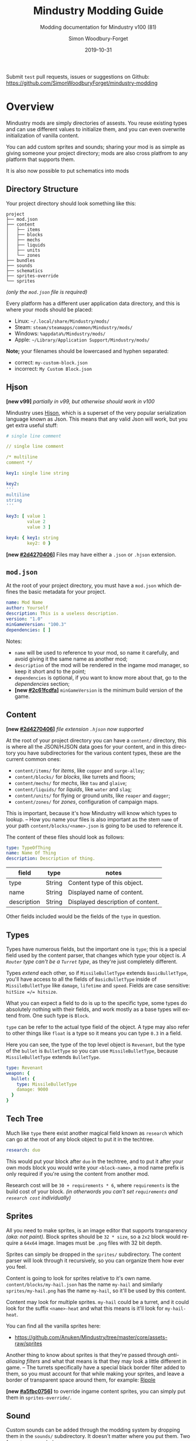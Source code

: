 #+TITLE: Mindustry Modding Guide
#+SUBTITLE: Modding documentation for Mindustry v100 (81)
:PREAMBLE:

#+AUTHOR: Simon Woodbury-Forget
#+EMAIL: simonwoodburyforget@gmail.com
#+DATE: 2019-10-31

#+LANGUAGE: en
#+TEXINFO_DEFFN: t
#+OPTIONS: H:4 num:2 toc:2
#+TEXINFO_FILENAME: index

#+TODO: TODO UNTESTED | NEW DONE
#+EXCLUDE_TAGS: TODO
#+OPTIONS: broken-links:t


#+HTML_HEAD: <link rel="stylesheet" type="text/css" href="styles/main/css/htmlize.css"/>
#+HTML_HEAD: <link rel="stylesheet" type="text/css" href="styles/main/css/main.css"/>
#+HTML_HEAD: <script type="text/javascript"          src="styles/main/js/main.js"></script>

#+HTML_HEAD: <link rel="stylesheet" type="text/css" href="mindustry-modding/styles/main/css/htmlize.css"/>
#+HTML_HEAD: <link rel="stylesheet" type="text/css" href="mindustry-modding/styles/main/css/main.css"/>
#+HTML_HEAD: <script type="text/javascript"          src="mindustry-modding/styles/main/js/main.js"></script>

#+HTML_HEAD: <link rel="stylesheet" type="text/css" href="/mindustry-modding/styles/main/css/htmlize.css"/>
#+HTML_HEAD: <link rel="stylesheet" type="text/css" href="/mindustry-modding/styles/main/css/main.css"/>
#+HTML_HEAD: <script type="text/javascript"          src="/mindustry-modding/styles/main/js/main.js"></script>



Submit =test= pull requests, issues or suggestions on Github: https://github.com/SimonWoodburyForget/mindustry-modding

:END:

* Overview
  :PROPERTIES:
  :DESCRIPTION: the things you may not know.
  :CUSTOM_ID: Overview
  :END:

  Mindustry mods are simply directories of assests. You reuse existing types and can use different values to initialize them, and you can even overwrite initialization of vanilla content.

  You can add custom sprites and sounds; sharing your mod is as simple as giving someone your project directory; mods are also cross platfrom to any platform that supports them.

  It is also now possible to put schematics into mods

** Directory Structure
   :PROPERTIES:
   :DESCRIPTION: how things should look.
   :CUSTOM_ID: Directory-Structure
   :END:

   Your project directory should look something like this:

   #+BEGIN_SRC fundamental
   project
   ├── mod.json
   ├── content
   │   ├── items
   │   ├── blocks
   │   ├── mechs
   │   ├── liquids
   │   ├── units
   │   └── zones
   ├── bundles
   ├── sounds
   ├── schematics
   ├── sprites-override
   └── sprites
   #+END_SRC

   /(only the =mod.json= file is required)/

   Every platform has a different user application data directory, and this is where your mods should be placed:
   * Linux: =~/.local/share/Mindustry/mods/=
   * Steam: =steam/steamapps/common/Mindustry/mods/=
   * Windows: =%appdata%/Mindustry/mods/=
   * Apple: =~/Library/Application Support/Mindustry/mods/=

   *Note;* your filenames should be lowercased and hyphen separated:
   * correct: ~my-custom-block.json~
   * incorrect: ~My Custom Block.json~

** Hjson
   :PROPERTIES:
   :DESCRIPTION: content parser syntax
   :CUSTOM_ID: Hjson
   :END:

   *[new v99]* /partially in v99, but otherwise should work in v100/

   Mindustry uses [[https://hjson.org/][Hjson]], which is a superset of the very popular serialization language known as Json. This means that any valid Json will work, but you get extra useful stuff:

   #+BEGIN_SRC yaml
   # single line comment
   
   // single line comment
   
   /* multiline
   comment */
   
   key1: single line string
   
   key2: 
   '''
   multiline
   string
   '''

   key3: [ value 1
           value 2
           value 3 ]

   key4: { key1: string
           key2: 0 }
   #+END_SRC

   *[new [[#2d4270406]]]* Files may have either a =.json= or =.hjson= extension.

** ~mod.json~
   :PROPERTIES:
   :DESCRIPTION: the project configuration file.
   :CUSTOM_ID: ~mod-json~
   :END:

   At the root of your project directory, you must have a ~mod.json~ which defines the basic metadata for your project. 

   #+BEGIN_SRC yaml
   name: Mod Name
   author: Yourself
   description: This is a useless description.
   version: "1.0"
   minGameVersion: "100.3"
   dependencies: [ ]
   #+END_SRC

   Notes:
   * ~name~ will be used to reference to your mod, so name it carefully, and avoid giving it the same name as another mod;
   * ~description~ of the mod will be rendered in the ingame mod manager, so keep it short and to the point;
   * ~dependencies~ is optional, if you want to know more about that, go to the [[Dependencies][dependencies]] section;
   * *[new [[#2c61fcdfa]]]* ~minGameVersion~ is the minimum build version of the game.

** Content
   :PROPERTIES:
   :DESCRIPTION: content configuration directory
   :CUSTOM_ID: Content
   :END:

   *[new [[#2d4270406]]]* /file extension ~.hjson~ now supported/

   At the root of your project directory you can have a ~content/~ directory, this is where all the JSON/HJSON data goes for your content, and in this directory you have subdirectories for the various content types, these are the current common ones:

   * ~content/items/~ for [[Item][items]], like ~copper~ and ~surge-alloy~;
   * ~content/blocks/~ for [[Block][blocks]], like turrets and floors;
   * ~content/mechs/~ for [[Mech][mechs]], like ~tau~ and ~glaive~;
   * ~content/liquids/~ for [[Liquid][liquids]], like ~water~ and ~slag~;
   * ~content/units/~ for flying or ground [[UnitType][units]], like ~reaper~ and ~dagger~;
   * ~content/zones/~ for [[Zone][zones]], configuration of campaign maps.

   This is important, because it's how Mindustry will know which types to lookup. -- How you name your files is also important as the stem ~name~ of your path ~content/blocks/<name>.json~ is going to be used to reference it.

   The content of these files should look as follows:

   #+BEGIN_SRC yaml
   type: TypeOfThing
   name: Name Of Thing
   description: Description of thing.
   #+END_SRC

   | field       | type   | notes                             |
   |-------------+--------+-----------------------------------|
   | type        | String | Content type of this object.      |
   | name        | String | Displayed name of content.        |
   | description | String | Displayed description of content. |

   Other fields included would be the fields of the ~type~ in question.

** Types
   :PROPERTIES:
   :DESCRIPTION: what you need to know about type
   :CUSTOM_ID: Types
   :END:

   Types have numerous fields, but the important one is ~type~; this is a special field used by the content parser, that changes which type your object is. /A ~Router~ type can't be a ~Turret~ type/, as they're just completely different.

   Types /extend/ each other, so if ~MissileBulletType~ extends ~BasicBulletType~, you'll have access to all the fields of ~BasicBulletType~ inside of ~MissileBulletType~ like ~damage~, ~lifetime~ and ~speed~. Fields are case sensitive: ~hitSize =/= hitsize~.

   What you can expect a field to do is up to the specific type, some types do absolutely nothing with their fields, and work mostly as a base types will extend from. One such type is ~Block~.

   ~type~ can be refer to the actual type field of the object. A type may also refer to other things like ~float~ is a type so it means you can type ~0.3~ in a field.

   Here you can see, the type of the top level object is ~Revenant~, but the type of the ~bullet~ is ~BulletType~ so you can use ~MissileBulletType~, because ~MissileBulletType~ extends ~BulletType~.

   #+BEGIN_SRC yaml
   type: Revenant
   weapon: {
     bullet: {
       type: MissileBulletType
       damage: 9000
     }
   }
   #+END_SRC

** Tech Tree
   :PROPERTIES:
   :DESCRIPTION: putting blocks into the tech tree
   :CUSTOM_ID: Tech-Tree
   :END:

   Much like ~type~ there exist another magical field known as ~research~ which can go at the root of any block object to put it in the techtree.

   #+BEGIN_SRC yaml
   research: duo
   #+END_SRC

   This would put your block after ~duo~ in the techtree, and to put it after your own mods block you would write your ~<block-name>~, a mod name prefix is only required if you're using the content from another mod.

   Research cost will be ~30 + requirements * 6~, where ~requirements~ is the build cost of your block. /(in otherwords you can't set ~requirements~ and ~research cost~ individually)/

** Sprites
   :PROPERTIES:
   :DESCRIPTION: image files and how to name them
   :CUSTOM_ID: Sprites
   :END:

   All you need to make sprites, is an image editor that supports transparency /(aka: not paint)./ Block sprites should be ~32 * size~, so a ~2x2~ block would require a ~64x64~ image. Images must be ~.png~ files with 32 bit depth.

   Sprites can simply be dropped in the ~sprites/~ subdirectory. The content parser will look through it recursively, so you can organize them how ever you feel.

   Content is going to look for sprites relative to it's own name. ~content/blocks/my-hail.json~ has the name ~my-hail~ and similarly ~sprites/my-hail.png~ has the name ~my-hail~, so it'll be used by this content.

   Content may look for multiple sprites. ~my-hail~ could be a turret, and it could look for the suffix ~<name>-heat~ and what this means is it'll look for ~my-hail-heat~.

   You can find all the vanilla sprites here:
   * https://github.com/Anuken/Mindustry/tree/master/core/assets-raw/sprites

   Another thing to know about sprites is that they're passed through /anti-aliasing filters/ and what that means is that they may look a little different in game. -- The turrets specifically have a special black border filter added to them, so you must account for that while making your sprites, and leave a border of transparent space around them, for example: [[https://raw.githubusercontent.com/Anuken/Mindustry/master/core/assets-raw/sprites/blocks/turrets/ripple.png][Ripple]]

   *[new [[#a5fbc0756]]]* to override ingame content sprites, you can simply put them in ~sprites-override/~.

** Sound
   :PROPERTIES:
   :DESCRIPTION: sound files and where to put them
   :CUSTOM_ID: Sound
   :END:

  Custom sounds can be added through the modding system by dropping them in the ~sounds/~ subdirectory. It doesn't matter where you put them. Two formats are needed:

  * ~.ogg~ required for Desktop/Android
  * ~.mp3~ required for iOS

  Just like any other assets, you reference them by the stem of your filenames, so ~pewpew.ogg~ and ~pewpew.mp3~ can be referenced with ~pewpew~ from a field of type ~Sound~.

  Here's a list of built-in sounds:
  * ~artillery~
  * ~back~
  * ~bang~
  * ~beam~
  * ~bigshot~
  * ~boom~
  * ~break~
  * ~build~
  * ~buttonClick~
  * ~click~
  * ~conveyor~
  * ~corexplode~
  * ~door~
  * ~drill~
  * ~empty~
  * ~explosionbig~
  * ~explosion~
  * ~fire~
  * ~flame2~
  * ~flame~
  * ~laserbig~
  * ~laser~
  * ~machine~
  * ~message~
  * ~missile~
  * ~pew~
  * ~place~
  * ~press~
  * ~release~
  * ~respawning~
  * ~respawn~
  * ~shootBig~
  * ~shoot~
  * ~shootSnap~
  * ~shotgun~
  * ~spark~
  * ~splash~
  * ~spray~
  * ~thruster~
  * ~unlock~
  * ~wave~
  * ~windowHide~

** Dependencies
   :PROPERTIES:
   :DESCRIPTION: mods extending mods
   :CUSTOM_ID: Dependencies
   :END:

   You can add dependencies to your mod by simple adding other mods name in your ~mod.json~:

   #+BEGIN_SRC yaml
   dependencies: [
     other-mod-name
     not-a-mod
   ]
   #+END_SRC

   The name of dependencies are lower-cased and spaces are replaced with ~-~ hyphens, for example ~Other MOD NamE~ becomes ~other-mod-name~.

   To reference the other mods assets, you must prefix the asset with the other mods name:

   * ~other-mod-name-not-copper~ would reference ~not-copper~ in ~other-mod-name~
   * ~other-mod-name-angry-dagger~ would reference ~angry-dagger~ in ~other-mod-name~
   * ~not-a-mod-angry-dagger~ would reference ~angry-dagger~ in ~not-a-mod~

** Bundles
   :PROPERTIES:
   :DESCRIPTION: translations and renaming
   :CUSTOM_ID: Bundles
   :END:

   An optional addition to your mod is called bundles. The main use of bundles are give translations of your content, but there's no reason you couldn't use them in English. These are plaintext files which go in the ~bundles/~ subdirectory, and they should be named something like ~bundle_ru.properties~ (for Russian).

   The contents of this file is very simple:

   #+BEGIN_SRC fundamental
   block.example-mod-silver-wall.name = Серебряная Стена
   block.example-mod-silver-wall.description = Стена из серебра.
   #+END_SRC

   If you've read the first few sections of this guide, you'll spot it right away:
   * ~<content type>.<mod name>-<content name>.name~
   * ~<content type>.<mod name>-<content name>.description~

   Notes:
   * mod/content names are lowercased and hyphen separated.

   List of content type:
   * ~item~
   * ~block~
   * ~mech~
   * ~bullet~
   * ~liquid~
   * ~status~
   * ~unit~
   * ~weather~
   * ~effect~
   * ~zone~
   * ~loadout~
   * ~typeid~

   List of filenames relative to languages:

   * English ~bundle.properties~
   * Czech ~bundle_cs.properties~
   * German ~bundle_de.properties~
   * Spanish ~bundle_es.properties~
   * Estonian ~bundle_et.properties~
   * Basque ~bundle_eu.properties~
   * French BE ~bundle_fr_BE.properties~
   * French ~bundle_fr.properties~
   * Bergabung ~bundle_in_ID.properties~
   * Italian ~bundle_it.properties~
   * Japanese ~bundle_ja.properties~
   * Korean ~bundle_ko.properties~
   * Dutch BE ~bundle_nl_BE.properties~
   * Dutch ~bundle_nl.properties~
   * Polish ~bundle_pl.properties~
   * Portuguese BR ~bundle_pt_BR.properties~
   * Portuguese  ~bundle_pt.properties~
   * Russian ~bundle_ru.properties~
   * Danish ~bundle_sv.properties~
   * Turkman ~bundle_tk.properties~
   * Turkish ~bundle_tr.properties~
   * Ukrainian ~bundle_uk_UA.properties~
   * Chinese CN ~bundle_zh_CN.properties~
   * Chinese TW ~bundle_zh_TW.properties~

** Schematic
   :PROPERTIES:
   :CUSTOM_ID: Schematic
   :END:

   Fields that require the type ~Schematic~ can either take a built-in loadout /(see the [[Zone][Zone]] section)/ a base64 string, or the stem name of a ~.msch~ file in the ~schematics/~ subdirectory.

   /As of now, the only purpose of schematics is to give a zone a loadout./

** FAQ
    :PROPERTIES:
    :DESCRIPTION: simple questions and awnsers
    :CUSTOM_ID: FAQ
    :END:

    * ~time~ in game is calculated through ~ticks~;
    * ~ticks~ /sometimes called ~frames~,/ are assumed to be 60/1 second;
    * ~range~ or most forms of distance is 1/10 of a tile;
    * to calculate range out of ~lifetime~ and ~speed~ you can do ~lifetime * speed = range~;
    * <<Abstract>> what is ~abstract~? all you need to know about abstract types, is this is a Java specific term, which means you cannot instantiate/initialize this specific type by itself. If you do so you'll probably get an /"initialization exception"/ of some kind;
    * what is a ~NullPointerException~? This is an error message that indicates a field is null and shouldn't be null, meaning one of the required fields may be missing;
    * <<bleeding-edge>> what is ~bleeding-edge~? This is the developer version of Mindustry, specifically it's refering to the Github master branch. Changes on bleeding-edge usually make it into Mindustry in the next release.

** Change Log
   :PROPERTIES:
   :DESCRIPTION: log of changes   
   :CUSTOM_ID: Change-Log
   :END:
   This is a log of changes done on the Mindustry Master branch that affected the modding API. The sections are ordered by date commited, and provide a description of what was changed, with a link to the diff on Github.

{% for log in change_log %}
*** {{ log.hash }}
    :PROPERTIES:
    :UNNUMBERED: t
    :DESCRIPTION: {{ log.message }}
    :CUSTOM_ID: {{ log.hash }}
    :END:
    [ [[https://github.com/Anuken/Mindustry/commit/{{ log.hash }}][commit]] ={{ log.hash }}= {{ log.date_fmt() }} ]   ={{ log.message }}=

    {% for note in log.notes %}
       * {{ note }};
    {% endfor %}
{% endfor %}

* World
  :PROPERTIES:
  :DESCRIPTION: the universe and everything in it.
  :CUSTOM_ID: World
  :END:

** Block
   :PROPERTIES:
   :DESCRIPTION: base type of types that go on tiles
   :CUSTOM_ID: Block
   :end:

   Extends [[BlockStorage][BlockStorage]]

   Block is the base type of all blocks in the game. All blocks have at least one sprite, which is picked relative to the blocks name.

   Fields for all objects that are blocks.

   | field               | type            |      default | notes      |
   |---------------------+-----------------+--------------+------------|
   |                     |                 |          <r> | <10>       |
   | update              | boolean         |              | whether this block has a tile entity that updates |
   | destructible        | boolean         |              | whether this block has health and can be destroyed |
   | unloadable          | boolean         |         true | whether unloaders work on this block |
   | solid               | boolean         |              | whether this is solid |
   | solidifes           | boolean         |              | whether this block CAN be solid. |
   | rotate              | boolean         |              | whether this is rotateable |
   | breakable           | boolean         |              | whether you can break this with rightclick |
   | placeableOn         | boolean         |         true | whether this [[Floor][floor]] can be placed on. |
   | insulated           | boolean         |        false | whether this block has insulating properties. |
   | health              | int             |           -1 | tile entity health |
   | baseExplosiveness   | float           |            0 | base block explosiveness |
   | floating            | boolean         |        false | whether this block can be placed on edges of liquids. |
   | size                | int             |            1 | multiblock size |
   | expanded            | boolean         |        false | Whether to draw this block in the expanded draw range. |
   | timers              | int             |            0 | Max of timers used. |
   | fillesTile          | true            |              | Special flag; if false, [[Floor][floor]] will be drawn under this block even if it is cached. |
   | alwaysReplace       | boolean         |        false | whether this block can be replaced in all cases |
   | group               | [[BlockGroup][BlockGroup]]      |         none | Unless ~canReplace~ is overriden, blocks in the same group can replace each other. |
   | priority            | TargetPriority  |         base | Targeting priority of this block, as seen by enemies. |
   | configurable        | boolean         |              | Whether the block can be tapped and selected to configure. |
   | consumesTap         | boolean         |              | Whether this block consumes touchDown events when tapped. |
   | drawLiquidLight     | boolean         |         true | Whether to draw the glow of the liquid for this block, if it has one. |
   | posConfig           | boolean         |              | Whether the config is positional and needs to be shifted. |
   | targetable          | boolean         |         true | Whether units target this block. |
   | canOverdrive        | boolean         |         true | Whether the overdrive core has any effect on this block. |
   | outlineColor        | [[Color][Color]]           |       404049 | Outlined icon color. |
   | outlineIcon         | boolean         |        false | Whether the icon region has an outline added. |
   | hasShadow           | boolean         |         true | Whether this block has a shadow under it. |
   | breakSound          | [[Sound][Sound]]           |         boom | Sounds made when this block breaks. |
   | activeSound         | [[Sound][Sound]]           |         none | The sound that this block makes while active. One sound loop. Do not overuse. |
   | activeSoundVolume   | float           |          0.5 | Active sound base volume. |
   | idleSound           | [[Sound][Sound]]           |         none | The sound that this block makes while idle. Uses one sound loop for all blocks. |
   | idleSoundVolume     | float           |          0.5 | Idle sound base volume. |
   | requirements        | [ [[ItemStack][ItemStack]] ]   |              | Cost of constructing and researching this block. |
   | category            | [[Category][Category]]        | distribution | Category in place menu. |
   | buildCost           | float           |              | Cost of building this block; do not modify directly! |
   | buildVisibility     | [[BuildVisibility][BuildVisibility]] |       hidden | Whether this block is visible and can currently be built. |
   | buildCostMultiplier | float           |            1 | Multiplier for speed of building this block. |
   | instantTransfer     | boolean         |        false | Whether this block has instant transfer. |
   | alwaysUnlocked      | boolean         |        false |            |
   | layer               | [[Layer][Layer]]           |         null | Layer to draw extra stuff on. |
   | layer2              | [[Layer][Layer]]           |         null | Extra layer to draw extra stuff on. |

   Sprites:
   * ~<name>~ the main sprite for the block.

** Consumers
   :PROPERTIES:
   :DESCRIPTION: base type to consume liquid, items and power
   :CUSTOM_ID: Consumers
   :END:

   This type is commonly used in block type with it's field ~consumes~, it's a type that allows your block to consume something, and how this field works is up to the specific type extension you're using.

   | field         | type                  | notes      |
   |---------------+-----------------------+------------|
   |               |                       | <10>       |
   | item          | String                | shorthand for ~items~ |
   | items         | [[ConsumeItems][ConsumeItems]]          | consume a number of different items |
   | liquid        | [[ConsumeLiquid][ConsumeLiquid]]         | consume a single liquid |
   | power         | float or [[ConsumePower][ConsumePower]] | consume or buffer power |
   | powerBuffered | float                 | amount of power buffered |

   Notes:
   * you shouldn't have ~power~ and ~powerBuffered~.

   For example with [[ConsumeItems][ConsumeItems]] and [[ConsumeLiquid][ConsumeLiquid]]:
   #+BEGIN_SRC yaml
   items: {
     items: [
       copper/10
       surge-alloy/5
     ]
     booster: true
     optional: true
   }
   liquid: {
     water/1.0
   }
   #+END_SRC

** Consume
   :PROPERTIES:
   :DESCRIPTION: a resource to consume
   :CUSTOM_ID: Consumers
   :END:

   [[Abstract][Abstract]] type which defines a type of resource that a block can consume.

   | field    | type    | default | notes      |
   |----------+---------+---------+------------|
   |          |         |         | <10>       |
   | optional | boolean |         | consumer will not influence consumer validity. |
   | booster  | boolean |         | consumer will be displayed as a boost input. |
   | update   | boolean | true    |            |

   * <<ConsumeItems>> ~ConsumeItems~, consume an itemstack.

     | field | type          |
     |-------+---------------|
     | items | [ [[ItemStack][ItemStack]] ] |

   * <<ConsumeLiquid>> ~ConsumeLiquid~, consume a liquid.

     | field      | type   | default | notes      |
     |------------+--------+---------+------------|
     |            |        |         | <10>       |
     | liquid     | String |         | the name of [[Liquid][liquid]] type consumed |
     | amount     | float  |         | amount used per frame |
     | timePeriod | float  |      60 | how much time is taken to use this liquid, example: a normal ConsumeLiquid with 10/s and a 10 second timePeriod would display as /100 seconds/, but without a time override it would display as /10 liquid/second/. This is used for generic crafters. |

   * <<ConsumePower>> ~ConsumePower~, consume or buffer power.

     | field    | type    | notes      |
     |----------+---------+------------|
     |          |         | <10>       |
     | usage    | float   | The maximum amount of power which can be processed per tick. This might influence efficiency or load a buffer |
     | capacity | float   | The maximum power capacity in power units. |
     | buffered | boolean | True if the module can store power. |

** BlockStorage
   :PROPERTIES:
   :DESCRIPTION: base of itemw and liquid storage
   :CUSTOM_ID: BlockStorage
   :END:

   [[Abstract][Abstract]] type that extends [[Content][Content]]

   Type for blocks which may store a buffer of items or liquid.

   | field          | type      | default |
   |----------------+-----------+---------|
   |                |           |     <r> |
   | hasItems       | boolean   |         |
   | hasLiquids     | boolean   |         |
   | hasPower       | boolean   |         |
   | outputsLiquid  | boolean   |   false |
   | consumesPower  | boolean   |    true |
   | outputsPower   | boolean   |   false |
   | itemCapacity   | int       |      10 |
   | liquidCapacity | float     |      10 |
   | item           | float     |      10 |
   | liquidPressure | float     |       1 |
   | consumes       | [[Consumers][Consumers]] |         |

** Environment
   :PROPERTIES:
   :DESCRIPTION: environmental blocks
   :CUSTOM_ID: Environment
   :END:

   Environmental blocks are blocks that must be placed from the editor, and they're the ones that will generally dictate how the game can or will be played. These blocks wont appear on a map unless you've built a map to support them.

*** Floor
    :PROPERTIES:
    :DESCRIPTION: environmental floors
    :CUSTOM_ID: Floor
    :END:

    Extends [[Block][Block]]

    Type used for floors themselves or extended to make ores and other things.

    | envir             | type         | default | notes      |
    |-------------------+--------------+---------+------------|
    |                   |              |     <r> | <10>       |
    | variants          | int          |       3 | number of different variant regions to use. |
    | edge              | String       |   stone | edge fallback, used mainly for ores. |
    | speedMultiplier   | float        |       1 | multiplies unit velocity by this when walked on. |
    | dragMultiplier    | float        |       0 | multiplies unit drag by this when walked on. |
    | damageTaken       | float        |       0 | damage taken per tick on this tile. |
    | drownTime         | float        |       0 | how many ticks it takes to drown on this. |
    | walkEffect        | [[Effect][Effect]]       |  ripple | effect when walking on this [[Floor][floor]]. |
    | drownUpdateEffect | [[Effect][Effect]]       |  bubble | effect displayed when drowning on this [[Floor][floor]]. |
    | status            | StatusEffect |    none | status effect applied when walking on. |
    | statusDuration    | float        |      60 | intensity of applied status effect. |
    | liquidDrop        | [[Liquid][Liquid]]       |         | liquids that drop from this block, used for pumps. |
    | itemDrop          | [[Item][Item]]         |         | item that drops from this block, used for drills. |
    | isLiquid          | boolean      |         | whether this block can be drowned in. |
    | playerUnmineable  | boolean      |   false | block cannot be mined by players if true. |
    | blendGroup        | [[Block][Block]]        |    this | group of blocks that this block does not draw edges on. |
    | updateEffect      | [[Effect][Effect]]       |    none | effect displayed when randomly updated. |
    | attributes        | [[Attributes][Attributes]]   |         | array of affinities to certain things. |

    Notes:
    * this type requires a sprite to be visible from the map editor.

    Sprites:
    * ~<name><1..>~ for variant sprites of the floor;
    * ~<name>-edge~ optional edge sprite.

*** OverlayFloor
    :PROPERTIES:
    :DESCRIPTION: type of floor that is overlaid on top of Floor
    :CUSTOM_ID: OverlayFloor
    :END:

    Extends [[Floor][Floor]]

    For example:
    * ~tendrils~

*** DoubleOverlayFloor
    :PROPERTIES:
    :DESCRIPTION: type of floor that is overlaid on top of OverlayFloor
    :CUSTOM_ID: DoubleOverlayFloor
    :END:

    Extends [[OverlayFloor][OverlayFloor]]

    For example:
    * ~pebbles~

*** OreBlock
    :PROPERTIES:
    :DESCRIPTION: overlayfloor for a specific item type
    :CUSTOM_ID: OreBlock
    :END:

    Extends [[OverlayFloor][OverlayFloor]]

    | field    | default |
    |----------+---------|
    |          |     <r> |
    | variants |       3 |

*** Rock
    :PROPERTIES:
    :CUSTOM_ID: Rock
    :END:

    Extends [[Block][Block]]

    | field    | type |
    |----------+------|
    | variants | int  |

    Defaults:
    | field         | default |
    |---------------+---------|
    |               |     <r> |
    | breakable     |    true |
    | alwaysReplace |    true |

*** StaticWall
    :PROPERTIES:
    :CUSTOM_ID: StaticWall
    :END:

    Extends [[Rock][Rock]]

    Defaults:
    | field         | default |
    |---------------+---------|
    |               |     <r> |
    | breakable     |   false |
    | alwaysReplace |   false |
    | solid         |    true |
    | variants      |       2 |

    Sprites:
    * ~<name>-large.png~ which is a 2x2 variant of the block.

*** StaticTree
    :PROPERTIES:
    :CUSTOM_ID: StaticTree
    :END:

    Extends [[StaticWall][StaticWall]]

    For example:
    * ~spore-pine~
    * ~snow-pine~
    * ~pine~
    * ~shrubs~

*** TreeBlock
    :PROPERTIES:
    :CUSTOM_ID: TreeBlock
    :END:

    Extends [[Block][Block]]

    Defaults:
    | field    | default |
    |----------+---------|
    | solid    | true    |
    | layer    | power   |
    | expanded | true    |
** Crafting
   :PROPERTIES:
   :DESCRIPTION: blocks that take consume and output
   :CUSTOM_ID: Crafting
   :END:
*** GenericCrafter
    :PROPERTIES:
    :CUSTOM_ID: GenericCrafter
    :END:
    Extends [[Block][Block]]

    | field              | type        | default | notes            |
    |--------------------+-------------+---------+------------------|
    |                    |             |     <r> |                  |
    | outputItem         | [[ItemStack][ItemStack]]   |         | one item stack   |
    | outputLiquid       | [[LiquidStack][LiquidStack]] |         | one liquid stack |
    | craftTime          | float       |      80 |                  |
    | craftEffect        | [[Effect][Effect]]      |    none |                  |
    | updateEffect       | [[Effect][Effect]]      |    none |                  |
    | updateEffectChance | float       |    0.04 |                  |

    Defaults:
    | field           | default |
    |-----------------+---------|
    |                 |     <r> |
    | update          |    true |
    | solid           |    true |
    | hasItems        |    true |
    | health          |      60 |
    | idleSound       | machine |
    | idleSoundVolume |    0.03 |

*** GenericSmelter
    :PROPERTIES:
    :CUSTOM_ID: GenericSmelter
    :END:
    Extends [[GenericCrafter][GenericCrafter]] 

    A GenericCrafter with a new glowing region drawn on top.

    | field      | type  | default |
    |------------+-------+---------|
    |            |       |     <r> |
    | flameColor | [[Color][Color]] |  ffc999 |

    Sprite suffix:
    * ~<name>-top~

*** Separator
    :PROPERTIES:
    :DESCRIPTION: turn a liquid into many solids
    :CUSTOM_ID: Separator
    :END:
    Extends [[Block][Block]]

    Separator takes liquid as an input, and will produce items from it's stack randomly, using the amount of items in the stack as probability. Separator can't accept items as input, as it will output all the items you put in it, regardless of what you put in ~results~.

    | field            | type          | default | notes      |
    |------------------+---------------+---------+------------|
    |                  |               |         | <10>       |
    | results          | [ [[ItemStack][ItemStack]] ] |         | *[required]* |
    | craftTime        | float         |         |            |
    | spinnerRadius    | float         |     2.5 |            |
    | spinnerLength    | float         |       1 |            |
    | spinnerThickness | float         |       1 |            |
    | spinnerSpeed     | float         |       2 |            |
    | color            | [[Color][Color]]         |  858585 |            |
    | liquidRegion     | int           |         |            |

    Defaults:
    | field      | default |
    |------------+---------|
    |            |     <r> |
    | update     |    true |
    | solid      |    true |
    | hasItems   |    true |
    | hasLiquids |    true |

    Sprite suffixes:
    * ~<name>-liquid~
** Sandbox
   :PROPERTIES:
   :DESCRIPTION: the magical stuff
   :CUSTOM_ID: Sandbox
   :END:
*** PowerVoid
    :PROPERTIES:
    :CUSTOM_ID: PowerVoid
    :END:
    Extends [[PowerBlock][PowerBlock]]

    Deafults:

    | field         |   default |
    |---------------+-----------|
    |               |       <r> |
    | consumesPower | MAX_VALUE |

*** PowerSource
    :PROPERTIES:
    :CUSTOM_ID: PowerSource
    :END:
    Extends [[PowerNode][PowerNode]]

    Defaults:

    | field         | default |
    |---------------+---------|
    |               |     <r> |
    | maxNodes      |     100 |
    | outputsPower  |    true |
    | consumesPower |   false |

*** ItemSource
    :PROPERTIES:
    :CUSTOM_ID: ItemSource
    :END:
    Extends [[Block][Block]]

    Defaults:

    | field        |        default |
    |--------------+----------------|
    |              |            <r> |
    | hasItems     |           true |
    | update       |           true |
    | solid        |           true |
    | group        | transportation |
    | configurable |           true |

*** ItemVoid
    :PROPERTIES:
    :CUSTOM_ID: ItemVoid
    :END:
    Extends [[Block][Block]]

    Defaults:

    | field  | default |
    |--------+---------|
    |        |     <r> |
    | update |    true |
    | solid  |    true |

*** LiquidSource
    :PROPERTIES:
    :CUSTOM_ID: LiquidSource
    :END:
    Extends [[Block][Block]]

    Defaults:

    | field          | default |
    |----------------+---------|
    |                |     <r> |
    | hasLiquids     |    true |
    | update         |    true |
    | solid          |    true |
    | liquidCapacity |     100 |
    | configurable   |    true |
    | outputsLiquid  |    true |

** Logic
   :PROPERTIES:
   :CUSTOM_ID: Logic
   :END:
*** MessageBlock
    :PROPERTIES:
    :CUSTOM_ID: MessageBlock
    :END:
    Extends [[Block][Block]]

    | field         | type | default |
    |---------------+------+---------|
    |               |      |     <r> |
    | maxTextLength | int  |     220 |
    | maxNewlines   | int  |      24 |

    Defaults:

    | field        | default |
    |--------------+---------|
    |              |     <r> |
    | solid        |    true |
    | configurable |    true |
    | destructible |    true |
** Defense
   :PROPERTIES:
   :DESCRIPTION: blocks to protect your things
   :CUSTOM_ID: Defense
   :END:

*** Wall
    :PROPERTIES:
    :CUSTOM_ID: StaticWall
    :END:
    Extends [[Block][Block]]

    | field    | type | default |
    |----------+------+---------|
    |          |      | <r>     |
    | variants | int  |       0 |

    Defaults:

    | field               | default |
    |---------------------+---------|
    |                     |     <r> |
    | solid               |    true |
    | destructible        |    true |
    | group               |   walls |
    | buildCostMultiplier |       5 |

*** DeflectorWall
    :PROPERTIES:
    :CUSTOM_ID: DeflectorWall
    :END:
    Extends [[Wall][Wall]] -- Wall that deflects low damage bullets.

    | field            | type  | default |
    |------------------+-------+---------|
    |                  |       |     <r> |
    | hitTime          | float |      10 |
    | maxDamageDeflect | float |      10 |

*** SurgeWall
    :PROPERTIES:
    :CUSTOM_ID: SurgeWall
    :END:
    Extends [[Wall][Wall]] -- Wall that creates lightning when shot.

    | field           | type  | default |
    |-----------------+-------+---------|
    |                 |       |     <r> |
    | lightningChance | float |    0.05 |
    | lightningDamage | float |      15 |
    | lightningLength | int   |      17 |

*** Door
    :PROPERTIES:
    :CUSTOM_ID: Door
    :END:
    Extends [[Wall][Wall]]

    | field   | type   |   default |
    |---------+--------+-----------|
    |         |        |       <r> |
    | openfx  | [[Effect][Effect]] |  dooropen |
    | closefx | [[Effect][Effect]] | doorclose |

    Defaults:

    | field       | default |
    |-------------+---------|
    | solid       | false   |
    | solidfies   | true    |
    | consumesTap | true    |

    Sprites:
    * ~<name>-open~

*** MendProjector
    :PROPERTIES:
    :CUSTOM_ID: MendProjector
    :END:
    Extends [[Block][Block]]

    | field           | type  | default |
    |-----------------+-------+---------|
    |                 |       |     <r> |
    | color           | [[Color][Color]] |  84f491 |
    | phase           | [[Color][Color]] |  ffd59e |
    | reload          | float |     250 |
    | range           | float |      60 |
    | healPercent     | float |      12 |
    | phaseBoost      | float |      12 |
    | phaseRangeBoost | float |      50 |
    | useTime         | float |     400 |

    Sprites:
    * ~<name>-top~

*** OverdriveProjector
    :PROPERTIES:
    :CUSTOM_ID: OverdriveProjector
    :END:
    Extends [[Block][Block]]

    | field           | type  | default |
    |-----------------+-------+---------|
    |                 |       |     <r> |
    | color           | [[Color][Color]] |  feb380 |
    | phase           | [[Color][Color]] |  ffd59e |
    | reload          | float |      60 |
    | range           | float |      80 |
    | speedBoost      | float |     1.5 |
    | speedBoostPhase | float |    0.75 |
    | useTime         | float |     400 |
    | phaseRangeBoost | float |      20 |


    Defaults:
    | field        | default |
    |--------------+---------|
    | solid        | true    |
    | update       | true    |
    | hasPower     | true    |
    | hasItems     | true    |
    | canOverdrive | false   |

    Sprites:
    * ~<name>-top~

*** ForceProjector
    :PROPERTIES:
    :CUSTOM_ID: ForceProjector
    :END:

    Extends [[Block][Block]]

    | field              | type  | default |
    |--------------------+-------+---------|
    | phaseUseTime       | float |     350 |
    | phaseRadiusBoost   | float |      80 |
    | radius             | float |   101.7 |
    | breakage           | float |     550 |
    | cooldownNormal     | float |    1.75 |
    | cooldownLiquid     | float |     1.5 |
    | cooldownBrokenBase | float |    0.35 |
    | basePowerDraw      | float |     0.2 |

    Defaults:
    | field        | default     |
    |--------------+-------------|
    | update       | true        |
    | solid        | true        |
    | hasPower     | true        |
    | canOverdrive | false       |
    | hasLiquids   | true        |
    | hasItems     | true        |
    | consumes     | [[cold-liquid][cold-liquid]] |

    <<cold-liquid>>[[cold-liquid][cold-liquid]]:
    * temperature less then 0.5
    * flammability less then 0.1
    * booster true
    * optional true
    * update false

    Sprites:
    * ~<name>-top~

*** ShockMine
    :PROPERTIES:
    :CUSTOM_ID: ShockMine
    :END:
    Extends [[Block][Block]]

    | field      | type  | default |
    |------------+-------+---------|
    | cooldown   | float |      80 |
    | tileDamage | float |       5 |
    | damage     | float |      13 |
    | length     | int   |      10 |
    | tendrils   | int   |       6 |

    Defaults:
    | field        | default |
    |--------------+---------|
    |              |     <r> |
    | update       |   false |
    | destructible |    true |
    | solid        |   false |
    | targetable   |   false |
    | layer        | overlay |
** Turrets
   :PROPERTIES:
   :DESCRIPTION: blocks for shooting things
   :CUSTOM_ID: Turrets
   :END:

   This section is for turret types. All turrets shoot [[BulletType]], and this means [[LiquidTurret]] can shoot [[MissileBulletType]] and [[ItemTurret]] can shoot [[LiquidBulletType]].

*** Turret
    :PROPERTIES:
    :DESCRIPTION: base fields for all turrets
    :CUSTOM_ID: Turrets
    :END:

    [[Abstract][Abstract]] type which extends [[Block][Block]]

    The purpose of a turret type is to be a ~Block~ that shoots bullets. ~Turret~ is the base type for all turrets, it's /abstract/ meaning it shouldn't be used directly, but everything which extends it will get it's fields.

    | field         | type    |    default | notes      |
    |---------------+---------+------------+------------|
    |               |         |            | <10>       |
    | heatColor     | [[Color][Color]]   | turretHeat | The color of the ~-heat~ sprite. |
    | shootEffect   | [[Effect][Effect]]  |       none | An effect fired on tile in the direction the turret is aiming when it shoots. |
    | smokeEffect   | [[Effect][Effect]]  |       none | An effect fired on tile in the direction the turret is aiming when it shoots. |
    | ammoUseEffect | [[Effect][Effect]]  |       none | An effect fired on the tile, when ammo is consumed. |
    | shootSound    | [[Sound][Sound]]   |      shoot | A sound created from the tile when a bullet is fired. |
    | ammoPerShot   | int     |          1 | The amount of ammo used per shot. |
    | ammoEjectBack | float   |          1 | The eject angle of shells in radians. |
    | range         | float   |         50 | The range at which the turret can target enemies. |
    | reload        | float   |         10 | The amount of ticks it takes to reload. |
    | inaccuracy    | float   |          0 | The degrees of inaccuracy. |
    | shots         | int     |          1 | The numbers of bullets fired at once. |
    | spread        | float   |          4 | The angular spread of multiple bullets when shot. |
    | recoil        | float   |          1 | The recoil of the turret when fired. |
    | restitution   | float   |       0.02 | The restitution from recoil after shooting. /(time taken to recenter)/ |
    | cooldown      | float   |       0.02 | The amount of time it takes for the ~-heat~ sprite to become transparent. |
    | rotatespeed   | float   |          5 | The degrees per tick at which the turret can rotate. |
    | shootCone     | float   |          8 | The angle used to determine whether the turret should be shooting. |
    | shootShake    | float   |          0 | The amount of camera shake. |
    | xRand         | float   |          0 | The random ~x~ axis multiplier, to make bullets appear to come out of multiple places. Used in Swarmer for example. |
    | targetAir     | boolean |       true | Whether this target can target air units. |
    | targetGround  | boolean |       true | Whether this turret can target ground units or blocks. |

    Defaults:

    | field       | default |
    |-------------+---------|
    | priority    | turret  |
    | update      | true    |
    | solid       | true    |
    | layer       | turret  |
    | group       | turrets |
    | outlineIcon | true    |

    Sprites:
    * ~<name>~ the turret sprite
    * ~<name>-heat~ the heat map

*** CooledTurret
    :PROPERTIES:
    :CUSTOM_ID: CooledTurret
    :END:

    Extends [[Turret][Turret]] -- This is a base type that turrets which use [[Liquid]] to cool themselves extend from.

    | field             | type   | default | notes      |
    |-------------------+--------+---------+------------|
    |                   |        |         | <10>       |
    | coolantMultiplier | float  | 5       | How much reload is lowered by for each unit of liquid of heat capacity. |
    | coolEffect        | [[Effect][Effect]] | shoot   |            |

    Notes:
    * doesn't take flammable fluid
    * doesn't take hot fluid

*** ItemTurret
    :PROPERTIES:
    :DESCRIPTION: use item as ammo
    :CUSTOM_ID: ItemTurret
    :END:

    Extends [[CooledTurret][CooledTurret]]

    This type is a turret that uses items as ammo. The key to the ~ammo~ field should be the name of an [[Item]], while the value may be any [[Built-in Bullets]] or a [[BulletType]] itself.

    #+BEGIN_SRC yaml
    type: ItemTurret
    ammo: {
      copper: standardCopper
      
      metaglass: {
        type: MissileBulletType
        damage: 2
      }

      surge-alloy: {
        type: LiquidBulletType
        damage: 3
      }
    }
    #+END_SRC

    Here we're using ~copper~ to shoot ~standardCopper~ (built-in bullet) and ~metalglass~ to shoot a custom bullet of type ~MissileBulletType~.

    | field   | type                   | default | notes      |
    |---------+------------------------+---------+------------|
    |         |                        |         | <10>       |
    | maxAmmo | int                    |      30 |            |
    | ammo    | { String: [[BulletType][BulletType]] } |         | String is the name of an [[Item]], which will be used to select the type of bullet which will be shot. |


    Defaults:

    | field    | default |
    |----------+---------|
    | hasItems | true    |

*** LiquidTurret
    :PROPERTIES:
    :DESCRIPTION: use liquid as ammo
    :CUSTOM_ID: LiquidTurret
    :END:

    Extends [[Turret]]

    This type is just a turret that uses liquid as ammo. The key to ~ammo~ must be the name of a [[Liquid]], while the value may either be the name of any [[Built-in Bullets]] or a [[BulletType]] itself.

    For example you could do something like this:

    #+BEGIN_SRC yaml
    type: LiquidTurret
    ammo: {
      water: {
        type: MissileBulletType
        damage: 9000
      }

      slag: {
        type: LiquidBulletType
        damage: 0
      }
    }
    #+END_SRC


    | fields | type                   | notes                                     |
    |--------+------------------------+-------------------------------------------|
    | ammo   | { String: [[BulletType]] } | object with [[Liquid]] names to bullet types. |

    Defaults:
    | fields      | default |
    |-------------+---------|
    | hasLiquids  | true    |
    | activeSound | spray   |

*** DoubleTurret
    :PROPERTIES:
    :CUSTOM_ID: DoubleTurret
    :END:
    Extends [[ItemTurret][ItemTurret]]

    ItemTurret that shoots from two side-by-side barrels.

    | field     | type  | default |
    |-----------+-------+---------|
    | shotWidth | float |       2 |

    Default:
    | field | default |
    |-------+---------|
    | shots |       2 |

*** ArtilleryTurret
    :PROPERTIES:
    :CUSTOM_ID: ArtilleryTurret
    :END:
    Extends [[ItemTurret][ItemTurret]] -- Artillery turrets have special shooting calculations done to hit targets.

    | field     | default |
    |-----------+---------|
    | targetAir | false   |

*** BurstTurret
    :PROPERTIES:
    :CUSTOM_ID: BurstTurret
    :END:
    Extends [[ItemTurret][ItemTurret]] -- Turrets capable of bursts of specially spaced bullets, separated by long reload times.

    | field        | type  | default |
    |--------------+-------+---------|
    | burstSpacing | float |       5 |
*** PowerTurret
    :PROPERTIES:
    :CUSTOM_ID: PowerTurret
    :END:
    Extends [[CooledTurret][CooledTurret]] -- Turret which uses power has ammo to shoot.

    | field     | type       | default | notes        |
    |-----------+------------+---------+--------------|
    | shootType | [[BulletType][BulletType]] |         | *[required]* |
    | powerUse  | float      |       1 |              |

    Defaults:

    | field    | default |
    |----------+---------|
    | hasPower | true    |

*** ChargeTurret
    :PROPERTIES:
    :CUSTOM_ID: ChargeTurret
    :END:

    Extends [[PowerTurret]]

    | field             | type   | default |
    |-------------------+--------+---------|
    | chargeTime        | float  |      30 |
    | chargeEffects     | int    |       5 |
    | chargeMaxDelay    | float  |      10 |
    | chargeEffect      | [[Effect]] |    none |
    | chargeBeginEffect | [[Effect]] |    none |

*** LaserTurret
    :PROPERTIES:
    :CUSTOM_ID: LaserTurret
    :END:
    Extends [[PowerTurret][PowerTurret]]

    | field           | type  | default | notes      |
    |-----------------+-------+---------+------------|
    |                 |       |         | <10>       |
    | firingMoveFract | float |    0.25 | rotatespeed fraction when turret is shooting |
    | shootDuration   | float |     100 |            |

    Defaults:
    | field             | default |
    |-------------------+---------|
    | canOverdrive      | false   |
    | coolantMultiplier | 1       |

    Doesn't update shoot if:
    * liquid temperature greater or equal to ~0.5~
    * liquid flammability greater then ~0.1~
** Distribution
   :PROPERTIES:
   :DESCRIPTION: blocks to move items around
   :CUSTOM_ID: Distribution
   :END:
*** Conveyor
    :PROPERTIES:
    :CUSTOM_ID: Conveyor
    :END:
    Extends [[Block][Block]]

    | field | type  | default |
    |-------+-------+---------|
    | speed | float |       0 |

    Default:

    | field           |        default |
    |-----------------+----------------|
    |                 |            <r> |
    | rotate          |           true |
    | update          |           true |
    | layer           |        overlay |
    | group           | transportation |
    | hasItems        |           true |
    | itemCapacity    |              4 |
    | idleSound       |       conveyor |
    | idleSoundVolume |          0.004 |
    | unloadable      |          false |

    Sprite suffix:
    * ~-<0..4>-<0..3>~ example: [[https://github.com/Anuken/Mindustry/tree/master/core/assets-raw/sprites/blocks/distribution/conveyors][Conveyors-sprites]]

*** ArmoredConveyor
    :PROPERTIES:
    :CUSTOM_ID: ArmoredConveyor
    :END:
    Extends [[Conveyor][Conveyor]]  -A type of conveyor don't accept item coming from side

*** Junction
    :PROPERTIES:
    :CUSTOM_ID: Junction
    :END:
    Extends [[Block][Block]]

    | field    | type     | default | notes      |
    |----------+----------+---------+------------|
    |          |          |         | <10>       |
    | speed    | float    |      26 | frames taken to go through this junction |
    | capacity | capacity |       6 |            |

    Defaults:
    | field           | default        |
    |-----------------+----------------|
    | update          | true           |
    | solid           | true           |
    | instantTransfer | true           |
    | group           | transportation |
    | unloadable      | false          |

*** ItemBridge
    :PROPERTIES:
    :CUSTOM_ID: ItemBridge
    :END:
    Extends [[Block][Block]]

    | field         | type  | default |
    |---------------+-------+---------|
    | range         | int   |         |
    | transportTime | float |       2 |

    Defaults:
    | field        | default        |
    |--------------+----------------|
    | update       | true           |
    | solid        | true           |
    | hasPower     | true           |
    | layer        | power          |
    | expanded     | true           |
    | itemCapacity | 10             |
    | posConfig    | true           |
    | configurable | true           |
    | hasItems     | true           |
    | unloadable   | false          |
    | group        | transportation |

    Sprites:
    * ~<name>-end~ example: [[https://raw.githubusercontent.com/Anuken/Mindustry/master/core/assets-raw/sprites/blocks/distribution/bridge-conveyor-end.png][bridge-conveyor-end]]
    * ~<name>-bridge~ example: [[https://raw.githubusercontent.com/Anuken/Mindustry/master/core/assets-raw/sprites/blocks/distribution/bridge-conveyor-bridge.png][bridge-conveyor-bridge]]
    * ~<name>-arrow~ example: [[https://raw.githubusercontent.com/Anuken/Mindustry/master/core/assets-raw/sprites/blocks/distribution/bridge-conveyor-arrow.png][bridge-conveyor-arrow]]

*** ExtendingItemBridge
    :PROPERTIES:
    :CUSTOM_ID: ExtendingItemBridge
    :END:
    Extends [[ItemBridge][ItemBridge]]

    Defaults:
    | field    | default |
    |----------+---------|
    | hasItems | true    |

*** BufferedItemBridge
    :PROPERTIES:
    :CUSTOM_ID: BufferedItemBridge
    :END:
    Extends [[ExtendingItemBridge][ExtendingItemBridge]]

    | field          | type  | default |
    |----------------+-------+---------|
    | speed          | float |      40 |
    | bufferCapacity | int   |      50 |

    Defaults:
    | field    | default |
    |----------+---------|
    | hasItems | true    |
    | hasPower | false   |

*** Sorter
    :PROPERTIES:
    :CUSTOM_ID: Sorter
    :END:

    Extends [[Block][Block]]

    | field  | type    | default | notes        |
    |--------+---------+---------+--------------|
    | invert | boolean |         | *[optional]* |

    Defaults:

    | field           | default        |
    |-----------------+----------------|
    | update          | true           |
    | solid           | true           |
    | instantTransfer | true           |
    | group           | transportation |
    | configurable    | true           |
    | unloadable      | false          |

*** OverflowGate
    :PROPERTIES:
    :CUSTOM_ID: OverflowGate
    :END:
    Extends [[Block][Block]]

    | field | type  | default |
    |-------+-------+---------|
    | speed | float | 1       |

    Defaults:

    | field      | default        |
    |------------+----------------|
    | hasItems   | true           |
    | solid      | true           |
    | update     | true           |
    | group      | transportation |
    | unloadable | false          |

*** MassDriver
    :PROPERTIES:
    :CUSTOM_ID: MassDriver
    :END:
    Extends [[Block][Block]] -- Uses ~driverBolt~ to transfer items.

    | field         | type   |        default |
    |---------------+--------+----------------|
    | range         | float  |                |
    | rotateSpeed   | float  |           0.04 |
    | translation   | float  |              7 |
    | minDistribute | int    |             10 |
    | knockback     | float  |              4 |
    | reloadTime    | float  |            100 |
    | shootEffect   | [[Effect][Effect]] |      shootBig2 |
    | smokeEffect   | [[Effect][Effect]] | shootBigSmoke2 |
    | recieveEffect | [[Effect][Effect]] |        mineBig |
    | shake         | float  |              3 |

    Notes:
    * range is limited by ~driverBolt~'s max range, which is hard coded, so you cannot change it.

    Defaults:
    | field        | default |
    |--------------+---------|
    | update       | true    |
    | solid        | true    |
    | posConfig    | true    |
    | configurable | true    |
    | hasItems     | true    |
    | layer        | turret  |
    | hasPower     | true    |
    | outlineIcon  | true    |

    Sprites:
    * ~<name>-base~
** Liquid Blocks
   :PROPERTIES:
   :DESCRIPTION: blocks to do things with liquid
   :CUSTOM_ID: Liquid-Blocks
   :END:
*** LiquidBlock
    :PROPERTIES:
    :CUSTOM_ID: LiquidBlock
    :END:
    Extends [[Block][Block]] -- For blocks that can carry liquids. Apart from the better defaults, it also fetches extra sprites.

    Defaults:

   | field         | default |
   |---------------+---------|
   | update        | true    |
   | solid         | true    |
   | hasLiquids    | true    |
   | group         | liquids |
   | outputsLiquid | true    |

   Sprites:
   * ~<name>-liquid~
   * ~<name>-top~
   * ~<name>-bottom~

*** Pump
    :PROPERTIES:
    :CUSTOM_ID: Pump
    :END:
    Extends [[LiquidBlock][LiquidBlock]]

    | field      | type  | default |
    |------------+-------+---------|
    | pumpAmount | float |       1 |

    | field    | default |
    |----------+---------|
    | layer    | overlay |
    | group    | liquids |
    | floating | true    |

*** Conduit
    :PROPERTIES:
    :CUSTOM_ID: Conduit
    :END:
    Extends [[LiquidBlock][LiquidBlock]]

    | field          | type | default | notes             |
    |----------------+------+---------+-------------------|
    | leakResistance |      |         | *[new v99 (268)]* |

    Defaults:

    | field    | default |
    |----------+---------|
    | rotate   | true    |
    | solid    | false   |
    | floating | true    |

    Sprites:
    * ~<name>-top-<0..6>~

*** ArmoredConduit
    :PROPERTIES:
    :CUSTOM_ID: ArmoredConduit
    :END:
    *[new type v99 (268)]* -- Extends [[Conduit][Conduit]]

    Defaults:
    | field          | default |
    |----------------+---------|
    | leakResistance | 10      |

    Sprites:
    * ~<name>-cap~

*** LiquidOverflowGate
    :PROPERTIES:
    :CUSTOM_ID: LiquidOverflowGate
    :END:
    *[new type v99 (268)]* -- Extends [[LiquidBlock][LiquidBlock]]

    Defaults:
    | field  | default |
    |--------+---------|
    | rotate | true    |

    Sprites:
    * ~<name>-top~

*** LiquidRouter
    :PROPERTIES:
    :CUSTOM_ID: LiquidRouter
    :END:
    Extends [[LiquidBlock][LiquidBlock]]

*** LiquidTank
    :PROPERTIES:
    :CUSTOM_ID: LiquidTank
    :END:
    Extends [[LiquidRouter][LiquidRouter]]

*** LiquidJunction
    :PROPERTIES:
    :CUSTOM_ID: LiquidJunction
    :END:
    Extends [[LiquidBlock][LiquidBlock]]

*** LiquidBridge
    :PROPERTIES:
    :CUSTOM_ID: LiquidBridge
    :END:
    Extends [[LiquidBridge][LiquidBridge]]

    | field         | default |
    |---------------+---------|
    | hasItems      | false   |
    | hasLiquids    | true    |
    | outputsLiquid | true    |
    | group         | liquids |

*** LiquidExtendingBridge
    :PROPERTIES:
    :CUSTOM_ID: LiquidExtendingBridge
    :END:
    Extends [[ExtendingItemBridge][ExtendingItemBridge]]

    | field         | default |
    |---------------+---------|
    | hasItems      | false   |
    | hasLiquids    | true    |
    | outputsLiquid | true    |
    | group         | liquids |
** Power
   :PROPERTIES:
   :DESCRIPTION: blocks to do things with power
   :CUSTOM_ID: PowerTurret
   :END:
*** PowerBlock
    :PROPERTIES:
    :CUSTOM_ID: PowerBlock
    :END:
    [[Abstract][Abstract]] type which extends [[Block][Block]]

    Defaults:

    | field    | default |
    |----------+---------|
    | update   | true    |
    | solid    | true    |
    | hasPower | true    |
    | group    | power   |

*** PowerNode
    :PROPERTIES:
    :CUSTOM_ID: PowerNode
    :END:
    Extends [[PowerBlock][PowerBlock]]

    | field      | type  | default |
    |------------+-------+---------|
    | laserRange | float |       6 |
    | maxNodes   | int   |       3 |

    Defaults:

    | field         | default |
    |---------------+---------|
    | expanded      | true    |
    | layer         | power   |
    | configurable  | true    |
    | consumesPower | false   |
    | outputsPower  | false   |

*** PowerDistributor
    :PROPERTIES:
    :CUSTOM_ID: PowerDistributor
    :END:
    Extends [[PowerBlock][PowerBlock]]

    Defaults:
    | field         | default |
    |---------------+---------|
    | consumesPower | false   |
    | outputsPower  | true    |

*** Battery
    :PROPERTIES:
    :CUSTOM_ID: Battery
    :END:
    Extends [[PowerDistributor][PowerDistributor]] -- Just a change of defaults for batteries.

    Defauts:

    | field         | default |
    |---------------+---------|
    | outputsPower  | true    |
    | consumesPower | true    |

*** PowerGenerator
    :PROPERTIES:
    :DESCRIPTION: base of power generators.
    :CUSTOM_ID: PowerGenerator
    :END:

    Extends [[PowerDistributor][PowerDistributor]]

    Power generators will produce power with their [[Consumers][Consumers]] type.

    | field           | type  | notes      |
    |-----------------+-------+------------|
    |                 |       | <10>       |
    | powerProduction | float | Power produced per tick at 100% (=1.0=) efficiency; 1 ~powerProduction~ is approximately ~60 pu/s~. |

    Defaults:
    | field             | default |
    |-------------------+---------|
    | baseExplosiveness | 5       |

**** ThermalGenerator
     :PROPERTIES:
     :CUSTOM_ID: ThermalGenerator
     :END:
     Extends [[PowerGenerator][PowerGenerator]] -- Generates power with the heat [[Attributes][attribute]] of a tile. Power production is ~powerProduction * heat~, and ~heat~ must be greater then ~0.01~.

     | field          | type   | default | notes      |
     |----------------+--------+---------+------------|
     |                |        |         | <10>       |
     | generateEffect | [[Effect][Effect]] | none    |            |

**** ItemLiquidGenerator
     :PROPERTIES:
     :CUSTOM_ID: ItemLiquidGenerator
     :END:
     Extends [[PowerGenerator][PowerGenerator]] -- Base of power generation blocks.

     Notes:
     * item efficiency is *always* 0.0
     * liquid efficiency is *always* 0.0

     /(this type doesn't produce power)/


     | field               | type    | default       | notes      |
     |---------------------+---------+---------------+------------|
     |                     |         |               | <10>       |
     | minItemEfficiency   | float   | 0.2           |            |
     | itemDuration        | float   | 70            | number of ticks during which a single item will produce power. |
     | minLiquidEfficiency | float   | 0.2           |            |
     | maxLiquidGenerate   | float   | 0.4           | Maximum liquid used per frame. |
     | generateEffect      | [[Effect][Effect]]  | generatespark |            |
     | explodeEffect       | [[Effect][Effect]]  | generatespark |            |
     | heatColor           | [[Color][Color]]   | ff9b59        |            |
     | randomlyExplode     | boolean | true          |            |
     | defaults            | boolean | false         |            |


     Extra sprites:
     * ~<name>-top~ if ~hasItems~ is ~true~
     * ~<name>-liquid~

**** SingleTypeGenerator
     :PROPERTIES:
     :CUSTOM_ID: SingleTypeGenerator
     :END:
     Extends [[ItemLiquidGenerator][ItemLiquidGenerator]] -- Generates power from an item.
**** BurnerGenerator
     :PROPERTIES:
     :CUSTOM_ID: BurnerGenerator
     :END:
     Extends [[ItemLiquidGenerator][ItemLiquidGenerator]] -- Generates power from item flamability.
**** DecayGenerator
     :PROPERTIES:
     :CUSTOM_ID: DecayGenerator
     :END:
     Extends [[ItemLiquidGenerator][ItemLiquidGenerator]] -- Generates power from item radioactivity.

     Defaults:
     | field      | default |
     |------------+---------|
     | hasItems   | true    |
     | hasLiquids | false   |

**** SolarGenerator
     :PROPERTIES:
     :CUSTOM_ID: SolarGenerator
     :END:
     Extends [[PowerGenerator][PowerGenerator]] -- A generator that always produces 100% efficiency power.

     Notes:
     * Lower targetting priority then other generators.

**** NEW NuclearReactor
     :PROPERTIES:
     :CUSTOM_ID: NuclearReactor
     :END:
     Extends [[PowerGenerator][PowerGenerator]] -- Generates power relative to how many items are in storage, and explodes if it runs out of coolant.

     | field           | type  |  default | notes      |
     |-----------------+-------+----------+------------|
     |                 |       |          | <10>       |
     | lightColor      | [[Color][Color]] |   7f19ea | *[new v99 (268)]* |
     | coolColor       | [[Color][Color]] | ffffff00 |            |
     | hotColor        | [[Color][Color]] | ff9575a3 |            |
     | itemDuration    | float |      120 | time to consume 1 fuel |
     | heating         | float |     0.01 | heating per frame * fullness |
     | smokeThreshold  | float |      0.3 | heat at which blocks start smoking |
     | explosionRadius | int   |       40 |            |
     | explosionDamage | int   |     1350 |            |
     | flashThreshold  | float |     0.46 | heat at which lights start flashing |
     | coolantPower    | float |      0.5 |            |

     Defaults:

     | field          | default |
     |----------------+---------|
     | itemCapacity   | 30      |
     | liquidCapacity | 30      |
     | hasItems       | true    |
     | hasLiquids     | true    |

     Extra Sprites:
     * ~<name>-center~ top region
     * ~<name>-lights~ lights region

**** ImpactReactor
     :PROPERTIES:
     :CUSTOM_ID: ImpactReactor
     :END:
     Extends [[PowerGenerator][PowerGenerator]] -- Generator that uses power and has a startup time.

     | field           | type  | default | notes      |
     |-----------------+-------+---------+------------|
     |                 |       |         | <10>       |
     | plasmas         | int   |       4 | number of plasma sprites |
     | warmupSpeed     | float |   0.001 |            |
     | itemDuration    | float |      60 |            |
     | explosionRadius | int   |      50 |            |
     | explosionDamage | int   |    2000 |            |
     | plasma1         | [[Color][Color]] |  ffd06b |            |
     | plasma2         | [[Color][Color]] |  ff361b |            |

     Defaults:
     | field          | default |
     |----------------+---------|
     | hasPower       | true    |
     | hasLiquids     | true    |
     | liquidCapacity | 30      |
     | hasItems       | true    |
     | outputsPower   | true    |
     | consumesPower  | true    |

     Sprites:
     * ~<name>-bottom~ bottom region
     * ~<name>-plasma-<i>~ plasma regions, where ~i~ is ~0~ to ~plasmas - 1~.
*** PowerDiode
    :PROPERTIES:
    :CUSTOM_ID: PowerDiode
    :END:
    Extends [[Block][Block]]

    Defaults:
    | field     | default |
    |-----------+---------|
    | rotate    | true    |
    | update    | true    |
    | solid     | true    |
    | insulated | true    |

    Sprites:
    - ~<name>-arrow~
*** NEW LightBlock
    :PROPERTIES:
    :CUSTOM_ID: LightBlock
    :END:
    *[new type v99 (268)]* -- Extends [[Block][Block]]

    | field      | type  | default |
    |------------+-------+---------|
    | brightness | float |     0.9 |
    | radius     | float |     200 |

    Defaults:
    | field        | default |
    |--------------+---------|
    | hasPower     | true    |
    | update       | true    |
    | configurable | true    |

    Sprites:
    * ~<name>-top~

** Production
   :PROPERTIES:
   :DESCRIPTION: blocks to extract materials from the environment
   :CUSTOM_ID: Production
   :END:
*** Drill
    :PROPERTIES:
    :CUSTOM_ID: Drill
    :END:
    Extends [[Block][Block]] -- Types which can be placed on ore blocks to extract the [[OreBlock][OreBlock]]'s item.

    | field                | type    | default        | notes      |
    |----------------------+---------+----------------+------------|
    |                      |         |                | <10>       |
    | tier                 | int     |                | Maximum tier of blocks this drill can mine. |
    | drillTime            | float   | 300            | Base time to drill one ore, in frames. |
    | liquidBoostIntensity | float   | 1.6            | How many times faster the drill will progress when boosted by liquid. |
    | warmupSpeed          | float   | 0.02           | Speed at which the drill speeds up. |
    | drawMineItem         | boolean | false          | Whether to draw the item this drill is mining. |
    | drillEffect          | [[Effect][Effect]]  | mine           | Effect played when an item is produced. This is colored. |
    | rotateSpeed          | float   | 2              | Speed the drill bit rotates at. |
    | updateEffect         | [[Effect][Effect]]  | pulverizeSmall | Effect randomly played while drilling. |
    | updateEffectChance   | float   | 0.02           | Chance the update effect will appear. |
    | drawRim              | boolean | false          |            |
    | heatColor            | [[Color][Color]]   | ff5512         |            |

    Defaults:
    | field           | default |
    |-----------------+---------|
    | update          | true    |
    | solid           | true    |
    | layer           | overlay |
    | group           | drills  |
    | hasLiquids      | true    |
    | liquidCapacity  | 5       |
    | hasItems        | true    |
    | idleSound       | drill   |
    | idleSoundVolume | 0.003   |

    Sprites:
    * ~<name>-rim~
    * ~<name>-rotator~
    * ~<name>-top~

*** SolidPump
    :PROPERTIES:
    :CUSTOM_ID: SolidPump
    :END:
    Extends [[Pump][Pump]] -- Pump that makes liquid from solids and takes in power. Only works on solid floor blocks.

    | field              | type      | default |
    |--------------------+-----------+---------|
    | result             | [[Liquid][Liquid]]    | water   |
    | updateEffect       | [[Effect][Effect]]    | none    |
    | updateEffectChance | float     | 0.02    |
    | rotateSpeed        | float     | 1       |
    | attribute          | [[Attribute][Attribute]] |         |

    Defaults:
    | field    | default |
    |----------+---------|
    | hasPower | true    |

    Sprites:
    * ~<name>-liquid~

*** Cultivator
    :PROPERTIES:
    :CUSTOM_ID: Cultivator
    :END:
    Extends [[GenericCrafter][GenericCrafter]]

    | field      | type  | default |
    |------------+-------+---------|
    | recurrence | float |       6 |

    Defaults:
    | field       | default |
    |-------------+---------|
    | craftEffect | none    |

    Sprites:
    * ~<name>-middle~
    * ~<name>-top~

*** Fracker
    :PROPERTIES:
    :CUSTOM_ID: Fracker
    :END:
    Extends [[SolidPump][SolidPump]]

    | field       | default |
    |-------------+---------|
    | itemUseTime |     100 |

    Defaults:
    | field    | default |
    |----------+---------|
    | hasItems | true    |

    Sprites:
    * ~<name>-liquid~
    * ~<name>-rotater~
    * ~<name>-top~
*** Incinerator
    :PROPERTIES:
    :CUSTOM_ID: Incinerator
    :END:
    Extends [[Block][Block]]

    | field      | type   |  default |
    |------------+--------+----------|
    |            |        |      <r> |
    | effect     | [[Effect][Effect]] | fuelburn |
    | flameColor | [[Color][Color]]  |   ffad9d |

    Defaults:

    | field     | default |
    |-----------+---------|
    |           |     <r> |
    | hasPower  |    true |
    | hasLiquid |    true |
    | update    |    true |
    | solid     |    true |
** Unit Blocks
   :PROPERTIES:
   :DESCRIPTION: blocks to do things with units
   :CUSTOM_ID: Unit Blocks
   :END:
*** RepairPoint
    :PROPERTIES:
    :DESCRIPTION: block which can repair units
    :CUSTOM_ID: RepairPoint
    :END:
    Extends [[Block][Block]] -- Block which can repair units within range, with a laser.

    | field        | type  | default |
    |--------------+-------+---------|
    | repairRadius | float |      50 |
    | repairSpeed  | float |     0.3 |
    | powerUse     | float |         |

    Defaults:
    | field       | default |
    |-------------+---------|
    | update      | true    |
    | solid       | true    |
    | hasPower    | true    |
    | outlineIcon | true    |
    | layer       | turret  |
    | layer2      | power   |

    Extra sprites:
    * ~<name>-base~

*** UnitFactory
    :PROPERTIES:
    :DESCRIPTION: block which can produce units
    :CUSTOM_ID: UnitFactory
    :END:

    Extends [[Block][block]] -- A block can produce units

    | field          | type     | default |
    |----------------+----------+---------|
    | produceTime    | float    |    1000 |
    | launchVelocity | float    |       0 |
    | maxSpawn       | int      |       4 |
    | unitType       | [[UnitType][UnitType]] |    none |

    Defaults:

    | field    | default  |
    |----------+----------|
    | update   | true     |
    | hasPower | true     |
    | hasItems | true     |
    | solid    | false    |
    | flags    | producer |

    Sprite suffix:
    * ~-top~

*** CommandCenter
    :PROPERTIES:
    :DESCRIPTION: block which can command units
    :CUSTOM_ID: CommandCenter
    :END:
    Extends [[Block][Block]] -- A block which can issue commands to your unit.

    | field       | type   | default     |
    |-------------+--------+-------------|
    | topColor    | [[Color][Color]]  | command     |
    | bottomColor | [[Color][Color]]  | 5e5e5e      |
    | effect      | [[Effect][Effect]] | commandSend |

    Defaults:

    | field        | default      |
    |--------------+--------------|
    | flags        | comandCenter |
    | destructible | true         |
    | solid        | true         |
    | configurable | true         |

*** MechPad
    :PROPERTIES:
    :DESCRIPTION:
    :CUSTOM_ID: MechPad
    :END:

    Extends [[Block][Block]] -- A block which will spawn a player in a mech.

    | field     | type  | default |
    |-----------+-------+---------|
    | mech      | [[Mech][Mech]]  | none    |
    | buildTime | float | 60 * 5  |

    Defaults:

    | field    | default |
    |----------+---------|
    | update   | true    |
    | solid    | true    |
    | hasPower | true    |
    | layer    | overlay |
    | flags    | mechpad |

** Storage
   :PROPERTIES:
   :DESCRIPTION: block who's main purpose is storing items
   :CUSTOM_ID: BlockStorage
   :END:
*** StorageBlock
    :PROPERTIES:
    :DESCRIPTION: base of all storage blocks
    :CUSTOM_ID: StorageBlock
    :END:

    [[Abstract][Abstract]] type which extends [[Block][Block]]

    Defaults:
    | field    | default |
    |----------+---------|
    | hasItems | true    |

*** CoreBlock
    :PROPERTIES:
    :DESCRIPTION: the core block
    :CUSTOM_ID: CoreBlock
    :END:

    Extends [[StorageBlock][StorageBlock]]

    | field | type | default |
    |-------+------+---------|
    | mech  | Mech | starter |

    Defaults:

    | field             | default    |
    |-------------------+------------|
    | solid             | true       |
    | update            | true       |
    | hasItems          | true       |
    | activeSound       | respawning |
    | activeSoundVolume | 1          |
    | layer             | overlay    |

*** Vault
    :PROPERTIES:
    :DESCRIPTION: block who's only purpose is to store things
    :CUSTOM_ID: Vault
    :END:

    Extends [[StorageBlock][StorageBlock]]

    Defaults:

    | field             | default    |
    |-------------------+------------|
    | solid             | true       |
    | destructible      | true       |
    | update            | false      |

*** Unloader
    :PROPERTIES:
    :DESCRIPTION: block to unload things from storage blocks
    :CUSTOM_ID: Unloader
    :END:

    Extends [[Block][Block]]

    A block which can take items from [[StorageBlock][StorageBlock]], like [[Vault][Vault]], [[CoreBlock][CoreBlock]] or [[Crafting][Crafters]].

    | field | type  | default |
    |-------+-------+---------|
    | speed | float | 1       |

    Defaults:

    | field        | default |
    |--------------+---------|
    | solid        | true    |
    | health       | 70      |
    | update       | false   |
    | hasItems     | true    |
    | confugurable | true    |

    Sprites:
    * ~<name>-center~

*** LaunchPad
    :PROPERTIES:
    :DESCRIPTION: block to launch things to space
    :CUSTOM_ID: LaunchPad
    :END:
    Extends [[StorageBlock][StroageBlock]]

    A block which can launch materials.

    | field      | type  | default |
    |------------+-------+---------|
    | launchTime | float | none    |

    Defaults:

    | field    | default |
    |----------+---------|
    | update   | true    |
    | hasItems | true    |
    | solid    | true    |

** Attributes
   :PROPERTIES:
   :CUSTOM_ID: Attributes
   :END:

   An object with an array of [[Attribute][attribute]]. Used in the ~Floor~ type to give a tile specific properties, like /hottness/ or /sporness/ for efficiency of various systems, like ThermalPumps and WaterExtractors.

   ~array~ has 4 items:

   * index ~0~ is ~heat~,
   * index ~1~ is ~spores~,
   * index ~2~ is ~water~,
   * index ~3~ is ~oil~.

    For example, this would give you ~100~ heat, ~1~ spores, ~0.5~ water and ~0.1~ oil.

    #+BEGIN_SRC json
    {
        "array": [ 100, 1, 0.5, 0.1]
    }
    #+END_SRC

    You could use it inside of [[Floor][Floor]] type as such:

    #+BEGIN_SRC json
    {
        "type": "Floor",
        "name": "magma",
        "attributes": { "array": [ 0.75, 0, 0, 0 ] }
    }
    #+END_SRC

** Attribute
   :PROPERTIES:
   :CUSTOM_ID: Attributes
   :END:

   New attributes cannot be added. List of built-in attributes:

   * ~heat~
   * ~spores~
   * ~water~
   * ~oil~
** BuildVisibility
   :PROPERTIES:
   :CUSTOM_ID: BuildVisibility
   :END:

   A flag used by the game to change a few special-case things. It may be one of the following strings:

   * =hidden=
   * =shown=
   * =debugOnly=
   * =sandboxOnly=
   * =campaignOnly=
   * =lightingOnly=

** BlockGroup
   :PROPERTIES:
   :CUSTOM_ID: BlockGroup
   :END:

   Groups for blocks to build on top of each other:
   * ~none~
   * ~walls~
   * ~turrets~
   * ~transportation~
   * ~power~
   * ~liquids~
   * ~drills~

* Type
  :PROPERTIES:
  :DESCRIPTION: the building blocks of the universe.
  :END:

** Item
   :PROPERTIES:
   :CUSTOM_ID: ItemLiquidGenerator
   :END:

   Extends [[Content][Content]] -- It's the object that can ride conveyors, sorters and be stored in containers, and is commonly used in crafters.

   | field          | type      |  default | notes      |
   |----------------+-----------+----------+------------|
   |                |           |          | <10>       |
   | color          | [[Color][Color]]     |    black | hex string of color |
   | type           | [[ItemType][ItemTypes]] | resource | used for tabs and core acceptance |
   | explosiveness  | float     |        0 | how explosive this item is. |
   | flammability   | float     |        0 | flammability above 0.3 makes this eleigible for item burners. |
   | radioactivity  | float     |          | how radioactive this item is. 0=none, 1=chernobyl ground zero |
   | hardness       | int       |        0 | drill hardness of the item |
   | cost           | float     |        1 | used for calculating place times; 1 cost = 1 tick added to build time |
   | alwaysUnlocked | boolean   |    false | If true, item is always unlocked. |

   <<ItemType>> *ItemTypes:*
   * ~resource~ can't go in the core;
   * ~material~ can go in the core.

** ItemStack
   :PROPERTIES:
   :DESCRIPTION: amount of item types
   :CUSTOM_ID: ItemStack
   :END:

   This type is used when you need to describe an amount of items to the game for what ever reason.

   *[new [[#968f3ace3]]]:* An ~ItemStack~ can be a string with the following format ~"item/amount"~.

   An ~ItemStack~ can be an object with the following fields:

   | field  | type   | notes                    |
   |--------+--------+--------------------------|
   | item   | string | The name of an [[Item][Item]].     |
   | amount | int    | The amount of said item. |

   Often you'll see ~[ ItemStack ]~, which stands for an array of ~ItemStack~, for example:

   #+BEGIN_SRC json
   [
       { "amount": 30, "item": "surge-alloy" },
       { "amount": 90, "item": "copper" }
   ]
   #+END_SRC

** Liquid
   :PROPERTIES:
   :CUSTOM_ID: ItemLiquidGenerator
   :END:

   Extends [[Content][Content]]

   Type which defines the properties of a liquid. Like [[Item][Item]] this will go into it's own subdirectory ~content/liquids/liquid-name.json~, and from it's stem name you can reuse it from your other mod content.

   | field         | type         | default | notes      |
   |---------------+--------------+---------+------------|
   |               |              |     <r> | <10>       |
   | color         | [[Color][Color]]        |         | *[required]* color of liquid |
   | barColor      | [[Color][Color]]        |         | /[optional]/ color used in bars. |
   | lightColor    | [[Color][Color]]        |         | Color used to draw lights. Note that the alpha channel is used to dictate brightness. |
   | flammability  | float        |         | 0 to 1; 0 is completely inflammable, above that may catch fire when exposed to heat. |
   | temperature   | float        |     0.5 | 0.5 is 'room' temperature, 0 is very cold, 1 is molten hot |
   | heatCapacity  | float        |     0.5 | used in cooling; water is 0.4 |
   | viscosity     | float        |     0.5 | how thick this liquid is; water is 0.5, tar is 1. |
   | explosiveness | float        |         | explosiveness when heated; 0 is nothing, 1 is nuke |
   | effect        | [[StatusEffect][StatusEffect]] |    none | the associated status effect. |

   Sprites:
   * ~<name>~, the sprite used when displaying the liquid from a menu.

** LiquidStack
   :PROPERTIES:
   :DESCRIPTION: amount of liquid types
   :CUSTOM_ID: LiquidStack
   :END:

   This type is used when you need to describe an amount of liquid to the game for what ever reason.

   *[new [[#968f3ace3]]]:* A ~LiquidStack~ can be a string with the following format ~"liquid/amount"~.

    A ~LiquidStack~ can be an object with the following fields:

    | field  | type   | notes                      |
    |--------+--------+----------------------------|
    | liquid | string | The name of a [[Liquid][Liquid]].      |
    | amount | float  | The amount of said liquid. |

    For example:

    #+BEGIN_SRC json
    {
        "liquid": "water",
        "amount": 0.5
    }
    #+END_SRC

** Weapon
   :PROPERTIES:
   :CUSTOM_ID: Weapon
   :END:

   Weapons are used by units types, flying or ground, and mechs alike. They're what actually shoots the bullets.

   | field          | type       | default | notes      |
   |----------------+------------+---------+------------|
   |                |            |         | <10>       |
   | name           | String     |         | used to fetch the sprite of the weapon |
   | nimPlayerDist  | float      |      20 | minimum cursor distance from player, fixes 'cross-eyed' shooting. |
   | sequenceNum    | int        |       0 |            |
   | bullet         | [[BulletType][BulletType]] |         | bullet shot |
   | ejectEffect    | [[Effect][Effect]]     |    none | shell ejection effect |
   | reload         | float      |         | weapon reload in frames |
   | shots          | int        |       1 | amount of shots per fire |
   | spacing        | float      |      12 | spacing in degrees between multiple shots, if applicable |
   | inaccuracy     | float      |       0 | inaccuracy of degrees of each shot |
   | shake          | float      |       0 | intensity and duration of each shot's screen shake |
   | recoil         | float      |     1.5 | visual weapon knockback. |
   | length         | float      |       3 | shoot barrel y offset |
   | width          | float      |       4 | shoot barrel x offset. |
   | velocityRnd    | float      |       0 | fraction of velocity that is random |
   | alternate      | bool       |   false | shoot one arm after another, rather than all at once |
   | lengthRand     | float      |       0 | randomization of shot length |
   | shotDelay      | float      |       0 | delay in ticks between shots |
   | ignoreRotation | boolean    |   false | whether shooter rotation is ignored when shooting. |
   | shootSound     | [[Sound][Sound]]      |     pew |            |

   Sprite:
   * ~<name>~ or ~<name>-equip~

** UnitType
   :PROPERTIES:
   :CUSTOM_ID: UnitType
   :END:

   Extends [[Content][Content]]

   | field           | type     | default |
   |-----------------+----------+---------|
   | type            | [[BaseUnit][BaseUnit]] |         |
   | health          | float    |      60 |
   | hitsize         | float    |       7 |
   | hitsizeTile     | float    |       4 |
   | speed           | float    |     0.4 |
   | range           | float    |       0 |
   | attackLength    | float    |     150 |
   | rotatespeed     | float    |     0.2 |
   | baseRotateSpeed | float    |     0.1 |
   | shootCone       | float    |      15 |
   | mass            | float    |       1 |
   | flying          | boolean  |         |
   | targetAir       | boolean  |    true |
   | rotateWeapon    | boolean  |   false |
   | drag            | float    |     0.1 |
   | maxVelocity     | float    |       5 |
   | retreatPercent  | float    |     0.6 |
   | itemCapacity    | int      |      30 |
   | buildPower      | float    |     0.3 |
   | minePower       | float    |     0.7 |
   | weapon          | [[Weapon][Weapon]]   |         |
   | weaponOffsetY   | float    |         |
   | engineOffset    | float    |         |
   | engineSize      | float    |         |

   Sprites:
   * ~<name>~
   * ~<name>-leg~
   * ~<name>-base~

** Mech
   :PROPERTIES:
   :CUSTOM_ID: MechPad
   :END:

   Extends [[Content][Content]] -- Mechs are the player controlled entities.

   | field              | type    | default |
   |--------------------+---------+---------|
   | flying             | boolean |         |
   | speed              | float   |     1.1 |
   | maxSpeed           | float   |      10 |
   | boostSpeed         | float   |    0.75 |
   | drag               | float   |     0.4 |
   | mass               | float   |       1 |
   | shake              | float   |       0 |
   | health             | float   |     200 |
   | hitsize            | float   |       6 |
   | cellTrnsY          | float   |       0 |
   | mineSpeed          | float   |       1 |
   | drillPower         | int     |      -1 |
   | buildPower         | float   |       1 |
   | engineColor        | [[Color][Color]]   | boostTo |
   | itemCapacity       | int     |      30 |
   | turnCursor         | boolean |    true |
   | canHeal            | boolean |   false |
   | compoundSpeed      | float   |       5 |
   | compoundSpeedBoost | float   |       5 |
   | weaponOffsetY      | float   |       5 |
   | engineOffset       | float   |       5 |
   | engineSize         | float   |     2.5 |
   | weapon             | [[Weapon][Weapon]]  |    null |

** Category
   :PROPERTIES:
   :CUSTOM_ID: Category
   :END:

   Categories for building menu:
   * ~turret~ Offensive turrets;
   * ~production~ Blocks that produce raw resources, such as drills;
   * ~distribution~ Blocks that move items around;
   * ~liquid~ Blocks that move liquids around;
   * ~power~ Blocks that generate or transport power;
   * ~defense~ Walls and other defensive structures;
   * ~crafting~ Blocks that craft things;
   * ~units~ Blocks that create units;
   * ~upgrade~ Things that upgrade the player such as mech pads;
   * ~effect~ Things for storage or passive effects.

** Zone
   :PROPERTIES:
   :DESCRIPTION: type used to add maps into campaign
   :CUSTOM_ID: Zone
   :END:

   Extends [[Content][Content]]

   A ~Zone~ is a type that takes a map /(named the same as the json's filename)/ and puts it into campaign. /(a zone isn't a map)/

   Every ~Zone~ has a ~Generator~, which once initialized, ~MapGenerator~ will run through the map and do /initialization related stuff./ One of those notable things, is deleting all cores on in your map and placing a ~loadout~ on top of a random one of them. This allows your campaign map to have multiple core locations. /(it doesn't matter which core was previously on the map, ~loadout~ will dictate that)/

   It is entirely possible to produce a custom schematic, but take note that this schematic must contain a ~CoreBlock~ within it.

   | field                | type          | default     | notes      |
   |----------------------+---------------+-------------+------------|
   |                      |               |             | <10>       |
   | baseLaunchCost       | [ [[ItemStack][ItemStack]] ] |             |            |
   | launchCost           | [ [[ItemStack][ItemStack]] ] |             |            |
   | startingItems        | [ [[ItemStack][ItemStack]] ] |             | Items you start with on the map. |
   | conditionWave        | int           | MAX_VALUE   |            |
   | alwaysUnlocked       | boolean       | false       | Whether this map is always unlocked |
   | launchPeriod         | int           | 10          | Rate of waves at which the core may be launched. |
   | loadout              | [[Schematic][Schematic]]     | basicShard  | Core layout placed by MapGenerators. |
   | resources            | [ String ]    |             | Array of [[Item][item]] names. |
   | requirements         | [ [[Objective][Objective]] ] |             | An array of requirements to unlock configuration. |
   | configureObjective   | [[Objective][Objective]]     | ZoneWave 15 |            |
   | defaultStartingItems | [ [[ItemStack][ItemStack]] ] |             |            |

   Sprites:
   * ~zone-<name>~ preview
   * ~<name>-zone~ preview

   Built-in loadouts:
   * basicShard ~bXNjaAB4nD2K2wqAIBiD5ymibnoRn6YnEP1BwUMoBL19FuJ2sbFvUFgYZDaJsLeQrkinN9UJHImsNzlYE7WrIUastuSbnlKx2VJJt+8IQGGKdfO/8J5yrGJSMegLg+YUIA==~ \\
     [[file:img/basicShard.png]]

   * advancedShard ~bXNjaAB4nD2LjQqAIAyET7OMIOhFfJqeYMxBgSkYCL199gu33fFtB4tOwUTaBCP5QpHFzwtl32DahBeKK1NwPq8hoOcUixwpY+CUxe3XIwBbB/pa6tadVCUP02hgHvp5vZq/0b7pBHPYFOQ=~ \\
     [[file:img/advancedShard.png]]

   * basicFoundation ~bXNjaAB4nD1OSQ6DMBBzFhVu8BG+0X8MQyoiJTNSukj8nlCi2Adbtg/GA4OBF8oB00rvyE/9ykafqOIw58A7SWRKy1ZiShhZ5RcOLZhYS1hefQ1gRIeptH9jq/qW2lvc1d2tgWsOfVX/tOwE86AYBA==~ \\
     [[file:img/basicFoundation.png]]

   * basicNucleus ~bXNjaAB4nD2MUQqAIBBEJy0s6qOLdJXuYNtCgikYBd2+LNmdj308hkGHtkId7M4YFns4mk/yfB4a48602eDI+mlNznu0FMPFd0wYKCaewl8F0EOueqM+yKSLVfJrNKWnSw/FZGzEGXFG9sy/px4gEBW1~ \\
     [[file:img/basicNucleus.png]]

   Built-in zones:
   * nuclearComplexe
   * desolateRift
   * tarFields
   * overgrowth
   * stainedMountains
   * frozenForest
   * saltFlats
   * desertWastes
   * groundZero

** StatusEffect
   :PROPERTIES:
   :CUSTOM_ID: StatusEffect
   :END:

   /Not be be confused with [[Effect][Effect]]/, a status effect will give an entity special properties. It is currently *not possible to add custom status effects*. -- Status effects are used as transitions between intermediate effects. If some a ~wet~ unit gets ~shocked~ it then gets 20 damage.

   | field            | type   | default |            |
   |------------------+--------+---------+------------|
   |                  |        |         | <10>       |
   | damageMultiplier | float  |       1 |            |
   | armorMultiplier  | float  |       1 |            |
   | speedMultiplier  | float  |       1 |            |
   | color            | [[Color][Color]]  |   white |            |
   | damage           | float  |         | Damage (or healing) per frame. |
   | effect           | [[Effect][Effect]] |    none | Random effect (0.15% per frame), on affected units. |

   * opposites: effect which reduces anothers lifetime.

   Built-in status effects:

   * ~none~ -- Does nothing.

   * ~burning~
     | field  | value   |
     |--------+---------|
     | damage | 0.06    |
     | effect | burning |
     * opposites: ~wet~ ~freezing~
     * tarred: 1 damage and keeps burning

   * ~freezing~
     | field           |    value |
     |-----------------+----------|
     | speedMultiplier |      0.6 |
     | armorMultiplier |      0.8 |
     | effect          | freezing |
     * opposites: ~melting~ ~burning~

   * ~wet~
     | field           | value |
     |-----------------+-------|
     | speedMultiplier | 0.9   |
     | effect          | wet   |
     * opposites: ~burning~
     * shocked: 20 damage

   * ~melting~
     | field           |   value |
     |-----------------+---------|
     | speedMultiplier |     0.8 |
     | armorMultiplier |     0.8 |
     | damage          |     0.3 |
     | effect          | melting |
     * opposites: ~wet~ ~freezing~
     * tarred: keeps melting

   * ~tarred~
     | field           | value |
     |-----------------+---------|
     | speedMultiplier | 0.6     |
     | effect          | oily    |
     * burning: keeps burning
     * melting: keeps burning

   * ~overdrive~
     | field            |      value |
     |------------------+------------|
     | armorMultiplier  |       0.95 |
     | speedMultiplier  |       1.15 |
     | damageMultiplier |        1.4 |
     | damage           |      -0.01 |
     | effect           | overdriven |

   * ~shielded~
     | field           | value |
     |-----------------+-------|
     | armorMultiplier |     3 |

   * ~boss~
     | field            | value |
     |------------------+-------|
     | armorMultiplier  |     3 |
     | damageMultiplier |     3 |
     | speedMultiplier  |   1.1 |

   * ~shocked~ -- Does nothing.

   * ~corroded~
     | field  | value |
     |--------+-------|
     | damage |   0.1 |

* Graphics
  :PROPERTIES:
  :DESCRIPTION: the rendering specific stuff.
  :CUSTOM_ID: Graphics
  :END:
** Layer
   :PROPERTIES:
   :CUSTOM_ID: Layer
   :END:

   Layers is an enumeration type, which the renderer will use to group rendering order:

   * ~block~, base block layer;
   * ~placement~, for placement;
   * ~overlay~, first overlay stuff like conveyor items;
   * ~turret~, "high" blocks like turrets;
   * ~power~ power lasers
** Color
   :PROPERTIES:
   :CUSTOM_ID: Color
   :END:

   Color is a hexadecimal string, ~<rr><gg><bb>~ for example:

   * ~ff0000~ is red,
   * ~00ff00~ is green,
   * ~00ffff~ is blue,
   * ~ffff00~ is yellow,
   * ~00ffff~ is cyan,
   * /ect../

* Entities
  :PROPERTIES:
  :DESCRIPTION: the things that exists as themselves.
  :CUSTOM_ID: Entities
  :END:
** BulletType
   :PROPERTIES:
   :CUSTOM_ID: BulletType
   :END:

   [[Abstract][Abstract]] type which extends [[Content][Content]]

   BulletType can either be an object ~{}~ or a ~"string"~, where a string would be reusing [[Built-in-Bullets][Built-in Bullets]] and an object would be making a custom one.

   There are two major categories of bullet types:
   * [[BasicBulletType][BasicBulletType]] and,
   * other special bullets.

   Here's an example of a custom bullet:

   #+BEGIN_SRC json
   {
       "type": "MissileBulletType",
       "lifetime": 1000,
       "speed": 2,
       "splashDamageRadius": 2,
       "splashDamage": 9,
       "frontColor": "ffff00",
       "backColor": "00ffff",
       "homingPower": 1,
       "homingRange": 20,
       "fragBullets": 3,
       "fragBullet": {
           "type": "LiquidBulletType"
           "liquid": "oil",
           "lifetime": 2,
           "speed": 1,
           "fragBullets": 2,
           "fragBullet": {
               "type": "LiquidBulletType"
               "liquid": "slag",
               "lifetime": 1,
               "speed": 2,
               "damage": 1,
           }
       }
   }
   #+END_SRC

   [[file:img/green-cyan-oil-slag-missiles.png]]

   | field              | type         | default | notes      |
   |--------------------+--------------+---------+------------|
   |                    |              |         | <10>       |
   | lifetime           | float        |         | amount of ticks it will lasts |
   | speed              | float        |         | inital speed of bullet |
   | damage             | float        |         | collision damage |
   | hitSize            | float        |       4 | collision radius |
   | drawSize           | float        |      40 |            |
   | drag               | float        |       0 | decelleration per tick |
   | pierce             | boolean      |         | whether it can collide |
   | hitEffect          | [[Effect][Effect]]       |         | created when bullet hits something |
   | despawnEffect      | [[Effect][Effect]]       |         | created when bullet despawns |
   | shootEffect        | [[Effect][Effect]]       |         | created when shooting |
   | smokeEffect        | [[Effect][Effect]]       |         | created when shooting |
   | hitSound           | Sound        |         | made when hitting something or getting removed |
   | inaccuracy         | float        |       0 | extra inaccuracy |
   | ammoMultiplier     | float        |       2 | how many bullets get created per item/liquid |
   | reloadMultiplier   | float        |       1 | multiplied by turret reload speed |
   | recoil             | float        |         | recoil from shooter entities |
   | splashDamage       | float        |       0 |            |
   | knockback          | float        |         | Knockback in velocity. |
   | hitTiles           | boolean      |    true | Whether this bullet hits tiles. |
   | status             | [[StatusEffect][StatusEffect]] |    none | Status effect applied on hit. |
   | statusDuration     | float        |     600 | Intensity of applied status effect in terms of duration. |
   | collidesTiles      | boolean      |    true | Whether this bullet type collides with tiles. |
   | collidesTeam       | boolean      |   false | Whether this bullet type collides with tiles that are of the same team. |
   | collidesAir        | boolean      |    true | Whether this bullet type collides with air units. |
   | collides           | boolean      |    true | Whether this bullet types collides with anything at all. |
   | keepVelocity       | boolean      |    true | Whether velocity is inherited from the shooter. |
   | fragBullets        | int          |       9 |            |
   | fragVelocityMin    | float        |     0.2 |            |
   | fragVelocityMax    | float        |       1 |            |
   | fragBullet         | [[BulletType][BulletType]]   |    null |            |
   | splashDamageRadius | float        |      -1 | Use a negative value to disable splash damage. |
   | incendAmount       | int          |       0 |            |
   | incendSpread       | float        |       8 |            |
   | incendChance       | float        |       1 |            |
   | homingPower        | float        |       0 | Doesn't do anything complicated; if ~homingPower~ larger then ~0.01~ it gets rendered in the UI, if ~homingPower~ is larger then ~0.0001~ it allows ~homingRange~ to work. |
   | homingRange        | float        |      50 | How far the bullet can home towards target from itself. |
   | lightining         | int          |         |            |
   | lightningLength    | int          |       5 |            |
   | hitShake           | float        |       0 |            |

*** BasicBulletType
    :PROPERTIES:
    :DESCRIPTION: colored destruction
    :CUSTOM_ID: BasicBulletType
    :END:

    Extends [[BulletType]]

    This types purpose is to give basic bullets their sprites. The ~bulletSprite~ will be used as the shape of the bullet. The visible pixels in your sprites will be tinted with ~backColor~ and ~frontColor~ respectively. For example if you had sprites ~router.png~ and ~router-back.png~ where ~Test Mod~ was your mods name, you could do this to include your ~bulletSprite~:

    #+BEGIN_SRC json
    {
        "type": "BasicBulletType",
        "bulletSprite": "test-mod-router"
    }
    #+END_SRC

    [[file:img/router-bullets.png]]

    | field        | type   |          default |            |
    |--------------+--------+------------------+------------|
    |              |        |              <r> | <10>       |
    | bulletWidth  | float  |                5 |            |
    | bulletHeight | float  |                7 |            |
    | bulletShrink | float  |              0.5 |            |
    | frontColor   | [[Color][Color]]  |     bulletYellow | Color of front sprite. |
    | backColor    | [[Color][Color]]  | bulletYellowBack | Color of back sprite. |
    | bulletSprite | String |           bullet | Mapping sprite used to make the shape of the bullet. |

    Sprites:
    * ~<mod-name>-<sprite-name>~ top layer ~bulletSprite~
    * ~<mod-name>-<sprite-name>-back~ bottom layer ~bulletSprite~

    Built-in ~bulletSprites~:
    * [[https://raw.githubusercontent.com/Anuken/Mindustry/master/core/assets-raw/sprites/effects/bullet.png][bullet]]
    * [[https://raw.githubusercontent.com/Anuken/Mindustry/master/core/assets-raw/sprites/effects/bullet-back.png][bullet-back]]
    * [[https://raw.githubusercontent.com/Anuken/Mindustry/master/core/assets-raw/sprites/effects/missile.png][missile]]
    * [[https://raw.githubusercontent.com/Anuken/Mindustry/master/core/assets-raw/sprites/effects/missile-back.png][missile-back]]
    * [[https://raw.githubusercontent.com/Anuken/Mindustry/master/core/assets-raw/sprites/effects/shell.png][shell]]
    * [[https://raw.githubusercontent.com/Anuken/Mindustry/master/core/assets-raw/sprites/effects/shell-back.png][shell-back]]

**** ArtilleryBulletType
     :PROPERTIES:
     :DESCRIPTION: raining bullet effects
     :CUSTOM_ID: ArtilleryBulletType
     :END:

     Extends [[BasicBulletType][BasicBulletType]]

     Makes special calculations to give the effect that the bullet is going up and back down.

     | field       | type   | default        |
     |-------------+--------+----------------|
     | trailEffect | [[Effect][Effect]] | artilleryTrail |

     Defaults:

     | field         | default   |
     |---------------+-----------|
     | collidesTiles | false     |
     | collides      | false     |
     | collidesAir   | false     |
     | hitShake      | 1         |
     | hitSound      | explosion |
     | bulletSprite  | shell     |

**** FlakBulletType
     :PROPERTIES:
     :DESCRIPTION: proximity fuze
     :CUSTOM_ID: FlakBulletType
     :END:

     Extends [[BasicBulletType][BasicBulletType]]

     | field        | type  | default | notes      |
     |--------------+-------+---------+------------|
     |              |       |         | <10>       |
     | explodeRange | float |      30 | The range at which the bullets explode from enemies. |

     Defaults:

     | field              |             type |
     |--------------------+------------------|
     | splashDamage       |               15 |
     | splashDamageRadius |               34 |
     | hitEffect          | flakExplosionBig |
     | bulletWidth        |                8 |
     | bulletHeight       |               10 |

**** MissileBulletType
     :PROPERTIES:
     :DESCRIPTION: weave and trail effects
     :CUSTOM_ID: MissileBulletType
     :END:

     Extends [[BasicBulletType][BasicBulletType]]

     | field      | type  |           default |
     |------------+-------+-------------------|
     | trailColor | [[Color][Color]] | missileYellowBack |
     | weaveScale | float |                 0 |
     | weaveMag   | float |                -1 |

     Defaults:
     | field        | default |
     |--------------+---------|
     | bulletSprite | missile |

**** BombBulletType
     :PROPERTIES:
     :DESCRIPTION: minor overwrite of defaults
     :CUSTOM_ID: BombBulletType
     :END:

     Extends [[BasicBulletType][BasicBulletType]]

     Defaults:

     | field         | default   |
     |---------------+-----------|
     | collidesTiles | false     |
     | collides      | false     |
     | bulletShrink  | 0.7       |
     | lifetime      | 30        |
     | drag          | 0.05      |
     | keepVelocity  | false     |
     | collidesAir   | false     |
     | hitSound      | explosion |

*** HealBulletType
    :PROPERTIES:
    :CUSTOM_ID: HealBulletType
    :END:

    Extends [[BulletType][BulletType]] -- Bullets that can heal blocks of the same team as the shooter.

    | field       | type  | default |
    |-------------+-------+---------|
    | healPercent | float |       3 |

    Defaults:

    | field         | default  |
    |---------------+-----------|
    | shootEffect   | shootHeal |
    | smokeEffect   | hitLaser  |
    | hitEffect     | hitLaser  |
    | despawnEffect | hitLaser  |
    | collidesTeam  | true      |

*** LiquidBulletType
    :PROPERTIES:
    :CUSTOM_ID: LiquidBulletType
    :END:

    Extends [[BulletType][BulletType]]

    | field  | type   | default | notes      |
    |--------+--------+---------+------------|
    |        |        |         | <10>       |
    | liquid | String | null    | *[required]* name of [[Liquid][Liquid]] |

    Defaults:

    | field          | default   |
    |----------------+-----------|
    | lifetime       | 74        |
    | statusDuration | 90        |
    | despawnEffect  | none      |
    | hitEffect      | hitLiquid |
    | smokeEffect    | none      |
    | shootEffect    | none      |
    | drag           | 0.009     |
    | knockback      | 0.55      |

*** MassDriverBolt
    :PROPERTIES:
    :CUSTOM_ID: MassDriverBolt
    :END:

    Extends [[BulletType][BulletType]]

    Defaults:

    | field         | default      |
    |---------------+--------------|
    | collidesTiles | false        |
    | lifetime      | 200          |
    | despawnEffect | smeltsmoke   |
    | hitEffect     | hitBulletBig |
    | drag          | 0.005        |

*** Built-in Bullets
    :PROPERTIES:
    :CUSTOM_ID: Built-in-Bullets
    :END:

   * artillery:
     * ~artilleryDense~ ~arilleryPlastic~ ~artilleryPlasticFrag~ ~artilleryHoming~ ~artlleryIncendiary~ ~artilleryExplosive~ ~artilleryUnit~
   * flak:
     * ~flakScrap~ ~flakLead~ ~flakPlastic~ ~flakExplosive~ ~flakSurge~ ~flakGlass~ ~glassFrag~
   * missiles:
     * ~missileExplosive~ ~missileIncendiary~ ~missileSurge~ ~missileJavelin~ ~missileSwarm~ ~missileRevenant~
   * standard:
     * ~standardCopper~ ~standardDense~ ~standardThorium~ ~standardHoming~ ~standardIncendiary~ ~standardMechSmall~ ~standardGlaive~ ~standardDenseBig~ ~standardThoriumBig~ ~standardIncendiaryBig~
   * electric:
     * ~lancerLaser~ ~meltdownLaser~ ~lightning~ ~arc~ ~damageLightning~
   * liquid:
     * ~waterShot~ ~cryoShot~ ~slagShot~ ~oilShot~
   * environment & misc:
     * ~fireball~ ~basicFlame~ ~pyraFlame~ ~driverBolt~ ~healBullet~ ~healBulletBig~ ~frag~ ~eruptorShot~
   * bombs:
     * ~bombExplosive~ ~bombIncendiary~ ~bombOil~

** BaseUnit
   :PROPERTIES:
   :CUSTOM_ID: BaseUnit
   :END:

   There are a few useful base unit types:

   * ~FlyingUnit~
     * ~Revenant~
     * ~BaseDrone~
       * ~BuilderDrone~
       * ~MinerDrone~
       * ~RepairDrone~
   * ~GroundUnit~

** Effect
   :PROPERTIES:
   :CUSTOM_ID: StatusEffect
   :END:

   Type should be a ~string~. You can't currently create custom effects. List of built-in effects are as follows:

   * ~none~ ~placeBlock~ ~breakBlock~ ~smoke~ ~spawn~ ~tapBlock~ ~select~
   * ~vtolHover~ ~unitDrop~ ~unitPickup~ ~unitLand~ ~pickup~ ~healWave~ ~heal~
       ~landShock~ ~reactorsmoke~ ~nuclearsmoke~ ~nuclearcloud~
   * ~redgeneratespark~ ~generatespark~ ~fuelburn~ ~plasticburn~ ~pulverize~
       ~pulverizeRed~ ~pulverizeRedder~ ~pulverizeSmall~ ~pulverizeMedium~
   * ~producesmoke~ ~smeltsmoke~ ~formsmoke~ ~blastsmoke~ ~lava~ ~doorclose~
       ~dooropen~ ~dooropenlarge~ ~doorcloselarge~ ~purify~ ~purifyoil~ ~purifystone~ ~generate~
   * ~mine~ ~mineBig~ ~mineHuge~ ~smelt~ ~teleportActivate~ ~teleport~ ~teleportOut~ ~ripple~ ~bubble~ ~launch~
   * ~healBlock~ ~healBlockFull~ ~healWaveMend~ ~overdriveWave~ ~overdriveBlockFull~ ~shieldBreak~ ~hitBulletSmall~ ~hitFuse~
   * ~hitBulletBig~ ~hitFlameSmall~ ~hitLiquid~ ~hitLaser~ ~hitLancer~ ~hitMeltdown~ ~despawn~ ~flakExplosion~ ~blastExplosion~
   * ~plasticExplosion~ ~artilleryTrail~ ~incendTrail~ ~missileTrail~ ~absorb~ ~flakExplosionBig~ ~plasticExplosionFlak~ ~burning~ ~fire~
   * ~fireSmoke~ ~steam~ ~fireballsmoke~ ~ballfire~ ~freezing~ ~melting~ ~wet~ ~oily~ ~overdriven~ ~dropItem~ ~shockwave~
   * ~bigShockwave~ ~nuclearShockwave~ ~explosion~ ~blockExplosion~
       ~blockExplosionSmoke~ ~shootSmall~ ~shootHeal~ ~shootSmallSmoke~ ~shootBig~ ~shootBig2~ ~shootBigSmoke~
   * ~shootBigSmoke2~ ~shootSmallFlame~ ~shootPyraFlame~ ~shootLiquid~ ~shellEjectSmall~ ~shellEjectMedium~
   * ~shellEjectBig~ ~lancerLaserShoot~ ~lancerLaserShootSmoke~ ~lancerLaserCharge~
       ~lancerLaserChargeBegin~ ~lightningCharge~ ~lightningShoot~
   * ~unitSpawn~ ~spawnShockwave~ ~magmasmoke~ ~impactShockwave~
       ~impactcloud~ ~impactsmoke~ ~dynamicExplosion~ ~padlaunch~ ~commandSend~ ~coreLand~
** TargetPriority
   :PROPERTIES:
   :CUSTOM_ID: TargetPriority
   :END:

   * ~base~
   * ~turret~

* Objective
  :PROPERTIES:
  :DESCRIPTION: types to set game objectives
  :CUSTOM_ID: Objective
  :END:

  Objective is a trait, which a few types implement, which is used by [[Zone][Zone]] to give campaign maps objectives.

  Types which implement Objective are as follows:

  * ~ZoneWave~ -- complete if best wave within ~zone~ is heigher then target ~wave~
    | field | type   | notes                |
    |-------+--------+----------------------|
    | zone  | String | target [[Zone][Zone]] name     |
    | wave  | int    | target wave to reach |

  * ~Launched~ -- complete if core launched from ~zone~
    | field | type   | notes            |
    |-------+--------+------------------|
    | zone  | String | target [[Zone][Zone]] name |

  * ~Unlock~ -- complete if ~block~ is unlocked
    | field | type   | notes             |
    |-------+--------+-------------------|
    | block | String | target [[Block][Block]] name |

* Other
  :PROPERTIES:
  :DESCRIPTION: ...
  :CUSTOM_ID: Other
  :END:

** Mindustry Source Structure
   :PROPERTIES:
   :CUSTOM_ID: Mindustry-Source-Structure
   :END:

   #+BEGIN_SRC fundamental
   core/src/io/anuke/mindustry/
   ├── ai
   │   ├── BlockIndexer.java
   │   ├── Pathfinder.java
   │   └── WaveSpawner.java
   ├── ClientLauncher.java
   ├── content
   │   ├── Blocks.java
   │   ├── Bullets.java
   │   ├── Fx.java
   │   ├── Items.java
   │   ├── Liquids.java
   │   ├── Loadouts.java
   │   ├── Mechs.java
   │   ├── StatusEffects.java
   │   ├── TechTree.java
   │   ├── TypeIDs.java
   │   ├── UnitTypes.java
   │   └── Zones.java
   ├── core
   │   ├── ContentLoader.java
   │   ├── Control.java
   │   ├── FileTree.java
   │   ├── GameState.java
   │   ├── Logic.java
   │   ├── NetClient.java
   │   ├── NetServer.java
   │   ├── Platform.java
   │   ├── Renderer.java
   │   ├── UI.java
   │   ├── Version.java
   │   └── World.java
   ├── ctype
   │   ├── Content.java
   │   ├── ContentList.java
   │   ├── MappableContent.java
   │   └── UnlockableContent.java
   ├── editor
   │   ├── DrawOperation.java
   │   ├── EditorTile.java
   │   ├── EditorTool.java
   │   ├── MapEditorDialog.java
   │   ├── MapEditor.java
   │   ├── MapGenerateDialog.java
   │   ├── MapInfoDialog.java
   │   ├── MapLoadDialog.java
   │   ├── MapRenderer.java
   │   ├── MapResizeDialog.java
   │   ├── MapSaveDialog.java
   │   ├── MapView.java
   │   ├── OperationStack.java
   │   └── WaveInfoDialog.java
   ├── entities
   │   ├── bullet
   │   │   ├── ArtilleryBulletType.java
   │   │   ├── BasicBulletType.java
   │   │   ├── BombBulletType.java
   │   │   ├── BulletType.java
   │   │   ├── FlakBulletType.java
   │   │   ├── HealBulletType.java
   │   │   ├── LiquidBulletType.java
   │   │   ├── MassDriverBolt.java
   │   │   └── MissileBulletType.java
   │   ├── Damage.java
   │   ├── effect
   │   │   ├── Decal.java
   │   │   ├── Fire.java
   │   │   ├── GroundEffectEntity.java
   │   │   ├── ItemTransfer.java
   │   │   ├── Lightning.java
   │   │   ├── Puddle.java
   │   │   ├── RubbleDecal.java
   │   │   └── ScorchDecal.java
   │   ├── Effects.java
   │   ├── Entities.java
   │   ├── EntityCollisions.java
   │   ├── EntityGroup.java
   │   ├── Predict.java
   │   ├── TargetPriority.java
   │   ├── traits
   │   │   ├── AbsorbTrait.java
   │   │   ├── BelowLiquidTrait.java
   │   │   ├── BuilderMinerTrait.java
   │   │   ├── BuilderTrait.java
   │   │   ├── DamageTrait.java
   │   │   ├── DrawTrait.java
   │   │   ├── Entity.java
   │   │   ├── HealthTrait.java
   │   │   ├── KillerTrait.java
   │   │   ├── MinerTrait.java
   │   │   ├── MoveTrait.java
   │   │   ├── Saveable.java
   │   │   ├── SaveTrait.java
   │   │   ├── ScaleTrait.java
   │   │   ├── ShooterTrait.java
   │   │   ├── SolidTrait.java
   │   │   ├── SpawnerTrait.java
   │   │   ├── SyncTrait.java
   │   │   ├── TargetTrait.java
   │   │   ├── TeamTrait.java
   │   │   ├── TimeTrait.java
   │   │   ├── TypeTrait.java
   │   │   └── VelocityTrait.java
   │   ├── type
   │   │   ├── base
   │   │   │   ├── BaseDrone.java
   │   │   │   ├── BuilderDrone.java
   │   │   │   ├── Crawler.java
   │   │   │   ├── Dagger.java
   │   │   │   ├── Draug.java
   │   │   │   ├── Eruptor.java
   │   │   │   ├── FlyingUnit.java
   │   │   │   ├── Fortress.java
   │   │   │   ├── Ghoul.java
   │   │   │   ├── GroundUnit.java
   │   │   │   ├── MinerDrone.java
   │   │   │   ├── Phantom.java
   │   │   │   ├── RepairDrone.java
   │   │   │   ├── Revenant.java
   │   │   │   ├── Spirit.java
   │   │   │   ├── Titan.java
   │   │   │   └── Wraith.java
   │   │   ├── BaseEntity.java
   │   │   ├── BaseUnit.java
   │   │   ├── Bullet.java
   │   │   ├── DestructibleEntity.java
   │   │   ├── EffectEntity.java
   │   │   ├── Player.java
   │   │   ├── SolidEntity.java
   │   │   ├── TileEntity.java
   │   │   ├── TimedEntity.java
   │   │   └── Unit.java
   │   ├── units
   │   │   ├── StateMachine.java
   │   │   ├── Statuses.java
   │   │   ├── UnitCommand.java
   │   │   ├── UnitDrops.java
   │   │   └── UnitState.java
   │   └── Units.java
   ├── game
   │   ├── DefaultWaves.java
   │   ├── Difficulty.java
   │   ├── EventType.java
   │   ├── Gamemode.java
   │   ├── GlobalData.java
   │   ├── LoopControl.java
   │   ├── MusicControl.java
   │   ├── Objective.java
   │   ├── Objectives.java
   │   ├── Rules.java
   │   ├── Saves.java
   │   ├── Schematic.java
   │   ├── Schematics.java
   │   ├── SoundLoop.java
   │   ├── SpawnGroup.java
   │   ├── Stats.java
   │   ├── Team.java
   │   ├── Teams.java
   │   └── Tutorial.java
   ├── graphics
   │   ├── BlockRenderer.java
   │   ├── Bloom.java
   │   ├── CacheLayer.java
   │   ├── Drawf.java
   │   ├── FloorRenderer.java
   │   ├── IndexedRenderer.java
   │   ├── Layer.java
   │   ├── MenuRenderer.java
   │   ├── MinimapRenderer.java
   │   ├── OverlayRenderer.java
   │   ├── Pal.java
   │   ├── Pixelator.java
   │   └── Shaders.java
   ├── input
   │   ├── Binding.java
   │   ├── DesktopInput.java
   │   ├── InputHandler.java
   │   ├── MobileInput.java
   │   ├── PlaceMode.java
   │   └── PlaceUtils.java
   ├── io
   │   ├── JsonIO.java
   │   ├── LegacyMapIO.java
   │   ├── MapIO.java
   │   ├── SaveFileReader.java
   │   ├── SaveIO.java
   │   ├── SaveMeta.java
   │   ├── SavePreviewLoader.java
   │   ├── SaveVersion.java
   │   ├── TypeIO.java
   │   └── versions
   │       ├── LegacyTypeTable.java
   │       ├── Save1.java
   │       ├── Save2.java
   │       └── Save3.java
   ├── maps
   │   ├── filters
   │   │   ├── BlendFilter.java
   │   │   ├── ClearFilter.java
   │   │   ├── DistortFilter.java
   │   │   ├── FilterOption.java
   │   │   ├── GenerateFilter.java
   │   │   ├── MedianFilter.java
   │   │   ├── MirrorFilter.java
   │   │   ├── NoiseFilter.java
   │   │   ├── OreFilter.java
   │   │   ├── OreMedianFilter.java
   │   │   ├── RiverNoiseFilter.java
   │   │   ├── ScatterFilter.java
   │   │   └── TerrainFilter.java
   │   ├── generators
   │   │   ├── BasicGenerator.java
   │   │   ├── Generator.java
   │   │   ├── MapGenerator.java
   │   │   └── RandomGenerator.java
   │   ├── MapException.java
   │   ├── Map.java
   │   ├── MapPreviewLoader.java
   │   ├── Maps.java
   │   └── zonegen
   │       ├── DesertWastesGenerator.java
   │       └── OvergrowthGenerator.java
   ├── mod
   │   ├── ContentParser.java
   │   ├── ModCrashHandler.java
   │   ├── Mod.java
   │   ├── ModLoadingSound.java
   │   └── Mods.java
   ├── net
   │   ├── Administration.java
   │   ├── ArcNetImpl.java
   │   ├── CrashSender.java
   │   ├── Host.java
   │   ├── Interpolator.java
   │   ├── NetConnection.java
   │   ├── Net.java
   │   ├── NetworkIO.java
   │   ├── Packet.java
   │   ├── Packets.java
   │   ├── Registrator.java
   │   ├── Streamable.java
   │   └── ValidateException.java
   ├── plugin
   │   └── Plugin.java
   ├── type
   │   ├── Category.java
   │   ├── ContentType.java
   │   ├── Item.java
   │   ├── ItemStack.java
   │   ├── ItemType.java
   │   ├── Liquid.java
   │   ├── LiquidStack.java
   │   ├── Loadout.java
   │   ├── Mech.java
   │   ├── Publishable.java
   │   ├── StatusEffect.java
   │   ├── TypeID.java
   │   ├── UnitType.java
   │   ├── Weapon.java
   │   ├── WeatherEvent.java
   │   └── Zone.java
   ├── ui
   │   ├── Bar.java
   │   ├── BorderImage.java
   │   ├── Cicon.java
   │   ├── ContentDisplay.java
   │   ├── dialogs
   │   │   ├── AboutDialog.java
   │   │   ├── AdminsDialog.java
   │   │   ├── BansDialog.java
   │   │   ├── ColorPickDialog.java
   │   │   ├── ContentInfoDialog.java
   │   │   ├── ControlsDialog.java
   │   │   ├── CustomGameDialog.java
   │   │   ├── CustomRulesDialog.java
   │   │   ├── DatabaseDialog.java
   │   │   ├── DeployDialog.java
   │   │   ├── DiscordDialog.java
   │   │   ├── FileChooser.java
   │   │   ├── FloatingDialog.java
   │   │   ├── GameOverDialog.java
   │   │   ├── HostDialog.java
   │   │   ├── JoinDialog.java
   │   │   ├── LanguageDialog.java
   │   │   ├── LoadDialog.java
   │   │   ├── LoadoutDialog.java
   │   │   ├── MapPlayDialog.java
   │   │   ├── MapsDialog.java
   │   │   ├── MinimapDialog.java
   │   │   ├── ModsDialog.java
   │   │   ├── PausedDialog.java
   │   │   ├── SaveDialog.java
   │   │   ├── SchematicsDialog.java
   │   │   ├── SettingsMenuDialog.java
   │   │   ├── TechTreeDialog.java
   │   │   ├── TraceDialog.java
   │   │   └── ZoneInfoDialog.java
   │   ├── Fonts.java
   │   ├── fragments
   │   │   ├── BlockConfigFragment.java
   │   │   ├── BlockInventoryFragment.java
   │   │   ├── ChatFragment.java
   │   │   ├── FadeInFragment.java
   │   │   ├── Fragment.java
   │   │   ├── HudFragment.java
   │   │   ├── LoadingFragment.java
   │   │   ├── MenuFragment.java
   │   │   ├── OverlayFragment.java
   │   │   ├── PlacementFragment.java
   │   │   └── PlayerListFragment.java
   │   ├── GridImage.java
   │   ├── IconSize.java
   │   ├── IntFormat.java
   │   ├── ItemDisplay.java
   │   ├── ItemImage.java
   │   ├── ItemsDisplay.java
   │   ├── layout
   │   │   ├── BranchTreeLayout.java
   │   │   ├── RadialTreeLayout.java
   │   │   └── TreeLayout.java
   │   ├── Links.java
   │   ├── LiquidDisplay.java
   │   ├── Minimap.java
   │   ├── MobileButton.java
   │   ├── MultiReqImage.java
   │   ├── ReqImage.java
   │   └── Styles.java
   ├── Vars.java
   └── world
       ├── Block.java
       ├── blocks
       │   ├── Attributes.java
       │   ├── Autotiler.java
       │   ├── BlockPart.java
       │   ├── BuildBlock.java
       │   ├── defense
       │   │   ├── DeflectorWall.java
       │   │   ├── Door.java
       │   │   ├── ForceProjector.java
       │   │   ├── MendProjector.java
       │   │   ├── OverdriveProjector.java
       │   │   ├── ShockMine.java
       │   │   ├── SurgeWall.java
       │   │   ├── turrets
       │   │   │   ├── ArtilleryTurret.java
       │   │   │   ├── BurstTurret.java
       │   │   │   ├── ChargeTurret.java
       │   │   │   ├── CooledTurret.java
       │   │   │   ├── DoubleTurret.java
       │   │   │   ├── ItemTurret.java
       │   │   │   ├── LaserTurret.java
       │   │   │   ├── LiquidTurret.java
       │   │   │   ├── PowerTurret.java
       │   │   │   └── Turret.java
       │   │   └── Wall.java
       │   ├── distribution
       │   │   ├── ArmoredConveyor.java
       │   │   ├── BufferedItemBridge.java
       │   │   ├── Conduit.java
       │   │   ├── Conveyor.java
       │   │   ├── ExtendingItemBridge.java
       │   │   ├── ItemBridge.java
       │   │   ├── Junction.java
       │   │   ├── LiquidBridge.java
       │   │   ├── LiquidExtendingBridge.java
       │   │   ├── LiquidJunction.java
       │   │   ├── LiquidRouter.java
       │   │   ├── LiquidTank.java
       │   │   ├── MassDriver.java
       │   │   ├── OverflowGate.java
       │   │   ├── Router.java
       │   │   └── Sorter.java
       │   ├── DoubleOverlayFloor.java
       │   ├── Floor.java
       │   ├── ItemSelection.java
       │   ├── LiquidBlock.java
       │   ├── logic
       │   │   ├── LogicBlock.java
       │   │   └── MessageBlock.java
       │   ├── OreBlock.java
       │   ├── OverlayFloor.java
       │   ├── power
       │   │   ├── Battery.java
       │   │   ├── BurnerGenerator.java
       │   │   ├── ConditionalConsumePower.java
       │   │   ├── DecayGenerator.java
       │   │   ├── ImpactReactor.java
       │   │   ├── ItemLiquidGenerator.java
       │   │   ├── NuclearReactor.java
       │   │   ├── PowerDistributor.java
       │   │   ├── PowerGenerator.java
       │   │   ├── PowerGraph.java
       │   │   ├── PowerNode.java
       │   │   ├── SingleTypeGenerator.java
       │   │   ├── SolarGenerator.java
       │   │   └── ThermalGenerator.java
       │   ├── PowerBlock.java
       │   ├── production
       │   │   ├── Cultivator.java
       │   │   ├── Drill.java
       │   │   ├── Fracker.java
       │   │   ├── GenericCrafter.java
       │   │   ├── GenericSmelter.java
       │   │   ├── Incinerator.java
       │   │   ├── LiquidConverter.java
       │   │   ├── Pump.java
       │   │   ├── Separator.java
       │   │   └── SolidPump.java
       │   ├── RespawnBlock.java
       │   ├── Rock.java
       │   ├── sandbox
       │   │   ├── ItemSource.java
       │   │   ├── ItemVoid.java
       │   │   ├── LiquidSource.java
       │   │   ├── PowerSource.java
       │   │   └── PowerVoid.java
       │   ├── StaticWall.java
       │   ├── storage
       │   │   ├── CoreBlock.java
       │   │   ├── LaunchPad.java
       │   │   ├── StorageBlock.java
       │   │   ├── Unloader.java
       │   │   └── Vault.java
       │   ├── TreeBlock.java
       │   └── units
       │       ├── CommandCenter.java
       │       ├── MechPad.java
       │       ├── RallyPoint.java
       │       ├── RepairPoint.java
       │       └── UnitFactory.java
       ├── BlockStorage.java
       ├── Build.java
       ├── CachedTile.java
       ├── consumers
       │   ├── ConsumeItemFilter.java
       │   ├── ConsumeItems.java
       │   ├── Consume.java
       │   ├── ConsumeLiquidBase.java
       │   ├── ConsumeLiquidFilter.java
       │   ├── ConsumeLiquid.java
       │   ├── ConsumePower.java
       │   ├── Consumers.java
       │   └── ConsumeType.java
       ├── DirectionalItemBuffer.java
       ├── Edges.java
       ├── ItemBuffer.java
       ├── LegacyColorMapper.java
       ├── meta
       │   ├── Attribute.java
       │   ├── BlockBars.java
       │   ├── BlockFlag.java
       │   ├── BlockGroup.java
       │   ├── BlockStat.java
       │   ├── BlockStats.java
       │   ├── BuildVisibility.java
       │   ├── PowerType.java
       │   ├── Producers.java
       │   ├── StatCategory.java
       │   ├── StatUnit.java
       │   ├── StatValue.java
       │   └── values
       │       ├── AmmoListValue.java
       │       ├── BooleanValue.java
       │       ├── BoosterListValue.java
       │       ├── ItemFilterValue.java
       │       ├── ItemListValue.java
       │       ├── LiquidFilterValue.java
       │       ├── LiquidValue.java
       │       ├── NumberValue.java
       │       └── StringValue.java
       ├── modules
       │   ├── BlockModule.java
       │   ├── ConsumeModule.java
       │   ├── ItemModule.java
       │   ├── LiquidModule.java
       │   └── PowerModule.java
       ├── Pos.java
       ├── producers
       │   ├── ProduceItem.java
       │   └── Produce.java
       ├── StaticTree.java
       ├── Tile.java
       └── WorldContext.java
   #+END_SRC
